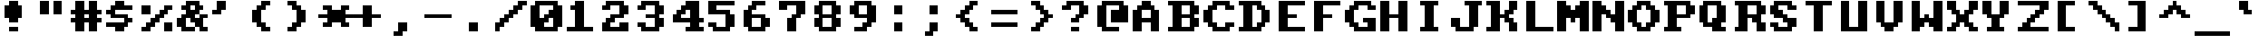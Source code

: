 SplineFontDB: 3.2
FontName: HORIZON1994
FullName: HORIZON1994 Fixed Small (8x8)
FamilyName: HORIZON1994
Weight: Regular
Copyright: Public domain (CC0)
UComments: "2025-10-14: Created with FontForge (http://fontforge.org)"
Version: 1.0
ItalicAngle: 0
UnderlinePosition: -100
UnderlineWidth: 50
Ascent: 875
Descent: 125
InvalidEm: 0
LayerCount: 2
Layer: 0 0 "Back" 1
Layer: 1 0 "Fore" 0
XUID: [1021 303 1807568643 10174232]
OS2Version: 0
OS2_WeightWidthSlopeOnly: 0
OS2_UseTypoMetrics: 1
CreationTime: 1760469718
ModificationTime: 1760469718
OS2TypoAscent: 0
OS2TypoAOffset: 1
OS2TypoDescent: 0
OS2TypoDOffset: 1
OS2TypoLinegap: 0
OS2WinAscent: 0
OS2WinAOffset: 1
OS2WinDescent: 0
OS2WinDOffset: 1
HheadAscent: 0
HheadAOffset: 1
HheadDescent: 0
HheadDOffset: 1
OS2Vendor: 'PfEd'
DEI: 91125
LangName: 1033 "" "" "" "" "" "" "" "Unregistered 'Horizon' trademark was used by STB Systems, Inc. for their graphics cards in the 1990s." "Ville Sundell" "" "Authentic IBM VGA BIOS compatible font from 1994." "" "" "CC0-1.0" "https://creativecommons.org/publicdomain/zero/1.0/"
Encoding: UnicodeFull
UnicodeInterp: none
NameList: AGL For New Fonts
DisplaySize: -48
AntiAlias: 1
FitToEm: 0
BeginChars: 1114112 256

StartChar: asterisk
Encoding: 42 42 0
Width: 1000
Flags: HMW
LayerCount: 2
Fore
SplineSet
625 625 m 1
 625 750 l 1
 875 750 l 1
 875 625 l 1
 750 625 l 1
 750 500 l 1
 1000 500 l 1
 1000 375 l 1
 750 375 l 1
 750 250 l 1
 875 250 l 1
 875 125 l 1
 750 125 l 1
 625 125 l 1
 625 250 l 1
 500 250 l 1
 375 250 l 1
 375 125 l 1
 250 125 l 1
 125 125 l 1
 125 250 l 1
 250 250 l 1
 250 375 l 1
 125 375 l 1
 0 375 l 1
 0 500 l 1
 125 500 l 1
 250 500 l 1
 250 625 l 1
 125 625 l 1
 125 750 l 1
 375 750 l 1
 375 625 l 1
 625 625 l 1
EndSplineSet
EndChar

StartChar: p
Encoding: 112 112 1
Width: 1000
Flags: HMW
LayerCount: 2
Fore
SplineSet
125 500 m 1
 0 500 l 1
 0 625 l 1
 250 625 l 1
 250 500 l 1
 375 500 l 1
 375 625 l 1
 750 625 l 1
 750 500 l 1
 875 500 l 1
 875 250 l 1
 750 250 l 1
 750 125 l 1
 375 125 l 1
 375 0 l 1
 500 0 l 1
 500 -125 l 1
 250 -125 l 1
 0 -125 l 1
 0 0 l 1
 125 0 l 1
 125 500 l 1
625 500 m 1
 375 500 l 1
 375 250 l 1
 625 250 l 1
 625 500 l 1
EndSplineSet
EndChar

StartChar: sun
Encoding: 9788 9788 2
Width: 1000
Flags: HMW
LayerCount: 2
Fore
SplineSet
375 125 m 1
 250 125 l 1
 250 250 l 1
 0 250 l 1
 0 500 l 1
 250 500 l 1
 250 625 l 1
 375 625 l 1
 375 875 l 1
 625 875 l 1
 625 625 l 1
 750 625 l 1
 750 500 l 1
 1000 500 l 1
 1000 250 l 1
 750 250 l 1
 750 125 l 1
 625 125 l 1
 625 -125 l 1
 375 -125 l 1
 375 125 l 1
625 500 m 1
 375 500 l 1
 375 250 l 1
 625 250 l 1
 625 500 l 1
0 875 m 1
 125 875 l 1
 125 750 l 1
 0 750 l 1
 0 875 l 1
1000 875 m 1
 1000 750 l 1
 875 750 l 1
 875 875 l 1
 1000 875 l 1
125 750 m 1
 250 750 l 1
 250 625 l 1
 125 625 l 1
 125 750 l 1
750 750 m 1
 875 750 l 1
 875 625 l 1
 750 625 l 1
 750 750 l 1
250 125 m 1
 250 0 l 1
 125 0 l 1
 125 125 l 1
 250 125 l 1
750 125 m 1
 875 125 l 1
 875 0 l 1
 750 0 l 1
 750 125 l 1
0 0 m 1
 125 0 l 1
 125 -125 l 1
 0 -125 l 1
 0 0 l 1
1000 0 m 1
 1000 -125 l 1
 875 -125 l 1
 875 0 l 1
 1000 0 l 1
EndSplineSet
EndChar

StartChar: sigma
Encoding: 963 963 3
Width: 1000
Flags: HMW
LayerCount: 2
Fore
SplineSet
875 625 m 1
 875 500 l 1
 625 500 l 1
 625 125 l 1
 500 125 l 1
 500 0 l 1
 125 0 l 1
 125 125 l 1
 0 125 l 1
 0 500 l 1
 125 500 l 1
 125 625 l 1
 875 625 l 1
250 500 m 1
 250 125 l 1
 375 125 l 1
 375 500 l 1
 250 500 l 1
EndSplineSet
EndChar

StartChar: u
Encoding: 117 117 4
Width: 1000
Flags: HMW
LayerCount: 2
Fore
SplineSet
0 625 m 1
 250 625 l 1
 250 250 l 1
 250 125 l 1
 500 125 l 1
 500 0 l 1
 125 0 l 1
 125 125 l 1
 0 125 l 1
 0 375 l 1
 0 625 l 1
500 625 m 1
 750 625 l 1
 750 125 l 1
 875 125 l 1
 875 0 l 1
 625 0 l 1
 625 125 l 1
 500 125 l 1
 500 625 l 1
EndSplineSet
EndChar

StartChar: semicolon
Encoding: 59 59 5
Width: 1000
Flags: HMW
LayerCount: 2
Fore
SplineSet
125 0 m 1
 250 0 l 1
 250 125 l 1
 250 250 l 1
 500 250 l 1
 500 125 l 1
 500 0 l 1
 375 0 l 1
 375 -125 l 1
 125 -125 l 1
 125 0 l 1
500 500 m 1
 250 500 l 1
 250 750 l 1
 500 750 l 1
 500 500 l 1
EndSplineSet
EndChar

StartChar: two
Encoding: 50 50 6
Width: 1000
Flags: HMW
LayerCount: 2
Fore
SplineSet
0 625 m 1
 0 750 l 1
 125 750 l 1
 125 875 l 1
 625 875 l 1
 625 750 l 1
 750 750 l 1
 750 500 l 1
 625 500 l 1
 625 375 l 1
 375 375 l 1
 375 250 l 1
 250 250 l 1
 250 125 l 1
 500 125 l 1
 500 250 l 1
 750 250 l 1
 750 0 l 1
 0 0 l 1
 0 250 l 1
 125 250 l 1
 125 375 l 1
 250 375 l 1
 250 500 l 1
 500 500 l 1
 500 750 l 1
 250 750 l 1
 250 625 l 1
 0 625 l 1
EndSplineSet
EndChar

StartChar: diamond
Encoding: 9830 9830 7
Width: 1000
Flags: HMW
LayerCount: 2
Fore
SplineSet
0 500 m 1
 125 500 l 1
 125 625 l 1
 250 625 l 1
 250 750 l 1
 375 750 l 1
 375 875 l 1
 500 875 l 1
 500 750 l 1
 625 750 l 1
 625 625 l 1
 750 625 l 1
 750 500 l 1
 875 500 l 1
 875 375 l 1
 750 375 l 1
 750 250 l 1
 625 250 l 1
 625 125 l 1
 500 125 l 1
 500 0 l 1
 375 0 l 1
 375 125 l 1
 250 125 l 1
 250 250 l 1
 125 250 l 1
 125 375 l 1
 0 375 l 1
 0 500 l 1
EndSplineSet
EndChar

StartChar: SF380000
Encoding: 9562 9562 8
Width: 1000
Flags: HMW
LayerCount: 2
Fore
SplineSet
1000 375 m 1
 1000 250 l 1
 875 250 l 1
 500 250 l 1
 250 250 l 1
 250 375 l 1
 250 500 l 1
 250 875 l 1
 500 875 l 1
 500 500 l 1
 500 375 l 1
 875 375 l 1
 1000 375 l 1
875 625 m 1
 1000 625 l 1
 1000 500 l 1
 625 500 l 1
 625 875 l 1
 875 875 l 1
 875 625 l 1
EndSplineSet
EndChar

StartChar: arrowleft
Encoding: 8592 8592 9
Width: 1000
Flags: HMW
LayerCount: 2
Fore
SplineSet
0 500 m 1
 125 500 l 1
 125 625 l 1
 250 625 l 1
 250 750 l 1
 375 750 l 1
 500 750 l 1
 500 625 l 1
 375 625 l 1
 375 500 l 1
 875 500 l 1
 875 375 l 1
 500 375 l 1
 375 375 l 1
 375 250 l 1
 500 250 l 1
 500 125 l 1
 250 125 l 1
 250 250 l 1
 125 250 l 1
 125 375 l 1
 0 375 l 1
 0 500 l 1
EndSplineSet
EndChar

StartChar: uni00A0
Encoding: 160 160 10
Width: 1000
Flags: MW
LayerCount: 2
EndChar

StartChar: guillemotleft
Encoding: 171 171 11
Width: 1000
Flags: HMW
LayerCount: 2
Fore
SplineSet
0 500 m 1
 125 500 l 1
 125 625 l 1
 250 625 l 1
 250 750 l 1
 375 750 l 1
 500 750 l 1
 500 625 l 1
 375 625 l 1
 375 500 l 1
 250 500 l 1
 250 375 l 1
 375 375 l 1
 375 250 l 1
 500 250 l 1
 500 125 l 1
 250 125 l 1
 250 250 l 1
 125 250 l 1
 125 375 l 1
 0 375 l 1
 0 500 l 1
750 125 m 1
 750 250 l 1
 625 250 l 1
 625 375 l 1
 500 375 l 1
 500 500 l 1
 625 500 l 1
 625 625 l 1
 750 625 l 1
 750 750 l 1
 1000 750 l 1
 1000 625 l 1
 875 625 l 1
 875 500 l 1
 750 500 l 1
 750 375 l 1
 875 375 l 1
 875 250 l 1
 1000 250 l 1
 1000 125 l 1
 875 125 l 1
 750 125 l 1
EndSplineSet
EndChar

StartChar: SF400000
Encoding: 9577 9577 12
Width: 1000
Flags: HMW
LayerCount: 2
Fore
SplineSet
500 500 m 1
 0 500 l 1
 0 625 l 1
 250 625 l 1
 250 875 l 1
 500 875 l 1
 500 500 l 1
1000 375 m 1
 1000 250 l 1
 0 250 l 1
 0 375 l 1
 1000 375 l 1
875 625 m 1
 1000 625 l 1
 1000 500 l 1
 625 500 l 1
 625 875 l 1
 875 875 l 1
 875 625 l 1
EndSplineSet
EndChar

StartChar: bracketleft
Encoding: 91 91 13
Width: 1000
Flags: HMW
LayerCount: 2
Fore
SplineSet
375 125 m 1
 625 125 l 1
 625 0 l 1
 125 0 l 1
 125 875 l 1
 625 875 l 1
 625 750 l 1
 375 750 l 1
 375 125 l 1
EndSplineSet
EndChar

StartChar: i
Encoding: 105 105 14
Width: 1000
Flags: HMW
LayerCount: 2
Fore
SplineSet
625 0 m 1
 125 0 l 1
 125 125 l 1
 250 125 l 1
 250 500 l 1
 125 500 l 1
 125 625 l 1
 500 625 l 1
 500 125 l 1
 625 125 l 1
 625 0 l 1
250 750 m 1
 250 875 l 1
 375 875 l 1
 500 875 l 1
 500 750 l 1
 375 750 l 1
 250 750 l 1
EndSplineSet
EndChar

StartChar: upblock
Encoding: 9600 9600 15
Width: 1000
Flags: HMW
LayerCount: 2
Fore
SplineSet
1000 875 m 1
 1000 375 l 1
 0 375 l 1
 0 875 l 1
 1000 875 l 1
EndSplineSet
EndChar

StartChar: b
Encoding: 98 98 16
Width: 1000
Flags: HMW
LayerCount: 2
Fore
SplineSet
125 125 m 1
 125 750 l 1
 0 750 l 1
 0 875 l 1
 375 875 l 1
 375 500 l 1
 750 500 l 1
 750 375 l 1
 875 375 l 1
 875 125 l 1
 750 125 l 1
 750 0 l 1
 375 0 l 1
 375 125 l 1
 250 125 l 1
 250 0 l 1
 0 0 l 1
 0 125 l 1
 125 125 l 1
375 375 m 1
 375 125 l 1
 625 125 l 1
 625 375 l 1
 375 375 l 1
EndSplineSet
EndChar

StartChar: B
Encoding: 66 66 17
Width: 1000
Flags: HMW
LayerCount: 2
Fore
SplineSet
125 125 m 1
 125 750 l 1
 0 750 l 1
 0 875 l 1
 750 875 l 1
 750 750 l 1
 875 750 l 1
 875 500 l 1
 750 500 l 1
 750 375 l 1
 875 375 l 1
 875 125 l 1
 750 125 l 1
 750 0 l 1
 375 0 l 1
 0 0 l 1
 0 125 l 1
 125 125 l 1
625 750 m 1
 375 750 l 1
 375 500 l 1
 625 500 l 1
 625 750 l 1
375 375 m 1
 375 125 l 1
 625 125 l 1
 625 375 l 1
 375 375 l 1
EndSplineSet
EndChar

StartChar: underscore
Encoding: 95 95 18
Width: 1000
Flags: HMW
LayerCount: 2
Fore
SplineSet
1000 0 m 1
 1000 -125 l 1
 125 -125 l 1
 0 -125 l 1
 0 0 l 1
 125 0 l 1
 1000 0 l 1
EndSplineSet
EndChar

StartChar: egrave
Encoding: 232 232 19
Width: 1000
Flags: HMW
LayerCount: 2
Fore
SplineSet
250 250 m 1
 250 125 l 1
 500 125 l 1
 625 125 l 1
 625 0 l 1
 500 0 l 1
 125 0 l 1
 125 125 l 1
 0 125 l 1
 0 375 l 1
 0 500 l 1
 125 500 l 1
 125 625 l 1
 625 625 l 1
 625 500 l 1
 750 500 l 1
 750 250 l 1
 625 250 l 1
 250 250 l 1
250 500 m 1
 250 375 l 1
 375 375 l 1
 500 375 l 1
 500 500 l 1
 375 500 l 1
 250 500 l 1
375 875 m 1
 375 750 l 1
 125 750 l 1
 0 750 l 1
 0 875 l 1
 125 875 l 1
 375 875 l 1
EndSplineSet
EndChar

StartChar: equivalence
Encoding: 8801 8801 20
Width: 1000
Flags: HMW
LayerCount: 2
Fore
SplineSet
750 750 m 1
 750 625 l 1
 0 625 l 1
 0 750 l 1
 750 750 l 1
0 375 m 1
 0 500 l 1
 750 500 l 1
 750 375 l 1
 0 375 l 1
750 250 m 1
 750 125 l 1
 375 125 l 1
 0 125 l 1
 0 250 l 1
 125 250 l 1
 750 250 l 1
EndSplineSet
EndChar

StartChar: phi
Encoding: 966 966 21
Width: 1000
Flags: HMW
LayerCount: 2
Fore
SplineSet
875 750 m 1
 750 750 l 1
 750 625 l 1
 875 625 l 1
 875 500 l 1
 1000 500 l 1
 1000 250 l 1
 875 250 l 1
 875 125 l 1
 375 125 l 1
 375 0 l 1
 250 0 l 1
 250 -125 l 1
 0 -125 l 1
 0 0 l 1
 125 0 l 1
 125 250 l 1
 0 250 l 1
 0 500 l 1
 125 500 l 1
 125 625 l 1
 500 625 l 1
 500 750 l 1
 625 750 l 1
 625 875 l 1
 875 875 l 1
 875 750 l 1
250 500 m 1
 250 250 l 1
 375 250 l 1
 375 500 l 1
 250 500 l 1
750 375 m 1
 750 500 l 1
 625 500 l 1
 625 375 l 1
 625 250 l 1
 750 250 l 1
 750 375 l 1
EndSplineSet
EndChar

StartChar: x
Encoding: 120 120 22
Width: 1000
Flags: HMW
LayerCount: 2
Fore
SplineSet
125 125 m 1
 125 250 l 1
 250 250 l 1
 250 375 l 1
 125 375 l 1
 125 500 l 1
 0 500 l 1
 0 625 l 1
 250 625 l 1
 250 500 l 1
 375 500 l 1
 375 375 l 1
 500 375 l 1
 500 500 l 1
 625 500 l 1
 625 625 l 1
 875 625 l 1
 875 500 l 1
 750 500 l 1
 750 375 l 1
 625 375 l 1
 625 250 l 1
 750 250 l 1
 750 125 l 1
 875 125 l 1
 875 0 l 1
 625 0 l 1
 625 125 l 1
 500 125 l 1
 500 250 l 1
 375 250 l 1
 375 125 l 1
 250 125 l 1
 250 0 l 1
 0 0 l 1
 0 125 l 1
 125 125 l 1
EndSplineSet
EndChar

StartChar: filledrect
Encoding: 9644 9644 23
Width: 1000
Flags: HMW
LayerCount: 2
Fore
SplineSet
875 375 m 1
 875 0 l 1
 125 0 l 1
 125 375 l 1
 875 375 l 1
EndSplineSet
EndChar

StartChar: comma
Encoding: 44 44 24
Width: 1000
Flags: HMW
LayerCount: 2
Fore
SplineSet
125 0 m 1
 250 0 l 1
 250 125 l 1
 250 250 l 1
 500 250 l 1
 500 125 l 1
 500 0 l 1
 375 0 l 1
 375 -125 l 1
 125 -125 l 1
 125 0 l 1
EndSplineSet
EndChar

StartChar: nine
Encoding: 57 57 25
Width: 1000
Flags: HMW
LayerCount: 2
Fore
SplineSet
125 375 m 1
 125 500 l 1
 0 500 l 1
 0 625 l 1
 0 750 l 1
 125 750 l 1
 125 875 l 1
 625 875 l 1
 625 750 l 1
 750 750 l 1
 750 250 l 1
 625 250 l 1
 625 125 l 1
 500 125 l 1
 500 0 l 1
 125 0 l 1
 125 125 l 1
 375 125 l 1
 375 250 l 1
 500 250 l 1
 500 375 l 1
 125 375 l 1
500 750 m 1
 250 750 l 1
 250 500 l 1
 500 500 l 1
 500 750 l 1
EndSplineSet
EndChar

StartChar: onequarter
Encoding: 188 188 26
Width: 1000
Flags: HMW
LayerCount: 2
Fore
SplineSet
500 250 m 1
 625 250 l 1
 625 375 l 1
 750 375 l 1
 750 500 l 1
 875 500 l 1
 1000 500 l 1
 1000 -125 l 1
 750 -125 l 1
 750 0 l 1
 500 0 l 1
 500 125 l 1
 500 250 l 1
250 375 m 1
 375 375 l 1
 375 500 l 1
 500 500 l 1
 500 625 l 1
 625 625 l 1
 625 750 l 1
 750 750 l 1
 750 875 l 1
 875 875 l 1
 1000 875 l 1
 1000 750 l 1
 875 750 l 1
 875 625 l 1
 750 625 l 1
 750 500 l 1
 625 500 l 1
 625 375 l 1
 500 375 l 1
 500 250 l 1
 375 250 l 1
 375 125 l 1
 250 125 l 1
 250 0 l 1
 125 0 l 1
 0 0 l 1
 0 125 l 1
 125 125 l 1
 125 250 l 1
 250 250 l 1
 250 375 l 1
250 375 m 1
 0 375 l 1
 0 750 l 1
 0 875 l 1
 250 875 l 1
 250 750 l 1
 250 375 l 1
EndSplineSet
EndChar

StartChar: arrowright
Encoding: 8594 8594 27
Width: 1000
Flags: HMW
LayerCount: 2
Fore
SplineSet
0 500 m 1
 500 500 l 1
 500 625 l 1
 375 625 l 1
 375 750 l 1
 500 750 l 1
 625 750 l 1
 625 625 l 1
 750 625 l 1
 750 500 l 1
 875 500 l 1
 875 375 l 1
 750 375 l 1
 750 250 l 1
 625 250 l 1
 625 125 l 1
 375 125 l 1
 375 250 l 1
 500 250 l 1
 500 375 l 1
 375 375 l 1
 0 375 l 1
 0 500 l 1
EndSplineSet
EndChar

StartChar: SF200000
Encoding: 9570 9570 28
Width: 1000
Flags: HMW
LayerCount: 2
Fore
SplineSet
0 250 m 1
 0 375 l 1
 250 375 l 1
 250 875 l 1
 500 875 l 1
 500 -125 l 1
 250 -125 l 1
 250 250 l 1
 0 250 l 1
625 875 m 1
 875 875 l 1
 875 0 l 1
 875 -125 l 1
 625 -125 l 1
 625 0 l 1
 625 875 l 1
EndSplineSet
EndChar

StartChar: cent
Encoding: 162 162 29
Width: 1000
Flags: HMW
LayerCount: 2
Fore
SplineSet
375 500 m 1
 250 500 l 1
 250 250 l 1
 625 250 l 1
 875 250 l 1
 875 125 l 1
 625 125 l 1
 625 -125 l 1
 375 -125 l 1
 375 125 l 1
 125 125 l 1
 125 250 l 1
 0 250 l 1
 0 500 l 1
 125 500 l 1
 125 625 l 1
 375 625 l 1
 375 750 l 1
 375 875 l 1
 625 875 l 1
 625 625 l 1
 875 625 l 1
 875 500 l 1
 375 500 l 1
EndSplineSet
EndChar

StartChar: section
Encoding: 167 167 30
Width: 1000
Flags: HMW
LayerCount: 2
Fore
SplineSet
1000 625 m 1
 750 625 l 1
 750 750 l 1
 500 750 l 1
 375 750 l 1
 375 625 l 1
 500 625 l 1
 625 625 l 1
 625 500 l 1
 750 500 l 1
 750 250 l 1
 625 250 l 1
 625 125 l 1
 750 125 l 1
 750 0 l 1
 625 0 l 1
 625 -125 l 1
 500 -125 l 1
 125 -125 l 1
 125 0 l 1
 0 0 l 1
 0 125 l 1
 250 125 l 1
 250 250 l 1
 125 250 l 1
 125 500 l 1
 250 500 l 1
 250 625 l 1
 125 625 l 1
 125 750 l 1
 250 750 l 1
 250 875 l 1
 375 875 l 1
 875 875 l 1
 875 750 l 1
 1000 750 l 1
 1000 625 l 1
375 125 m 1
 250 125 l 1
 250 0 l 1
 375 0 l 1
 500 0 l 1
 500 125 l 1
 375 125 l 1
375 375 m 1
 375 250 l 1
 500 250 l 1
 500 375 l 1
 500 500 l 1
 375 500 l 1
 375 375 l 1
EndSplineSet
EndChar

StartChar: Ccedilla
Encoding: 199 199 31
Width: 1000
Flags: HMW
LayerCount: 2
Fore
SplineSet
250 375 m 1
 500 375 l 1
 500 500 l 1
 750 500 l 1
 750 375 l 1
 625 375 l 1
 625 125 l 1
 750 125 l 1
 750 0 l 1
 625 0 l 1
 625 -125 l 1
 125 -125 l 1
 125 0 l 1
 500 0 l 1
 500 125 l 1
 375 125 l 1
 375 250 l 1
 125 250 l 1
 125 375 l 1
 0 375 l 1
 0 500 l 1
 0 750 l 1
 125 750 l 1
 125 875 l 1
 625 875 l 1
 625 750 l 1
 750 750 l 1
 750 625 l 1
 500 625 l 1
 500 750 l 1
 250 750 l 1
 250 375 l 1
EndSplineSet
EndChar

StartChar: degree
Encoding: 176 176 32
Width: 1000
Flags: HMW
LayerCount: 2
Fore
SplineSet
250 500 m 1
 125 500 l 1
 125 750 l 1
 250 750 l 1
 250 875 l 1
 625 875 l 1
 625 750 l 1
 750 750 l 1
 750 500 l 1
 625 500 l 1
 625 375 l 1
 500 375 l 1
 250 375 l 1
 250 500 l 1
375 500 m 1
 500 500 l 1
 500 625 l 1
 500 750 l 1
 375 750 l 1
 375 625 l 1
 375 500 l 1
EndSplineSet
EndChar

StartChar: SF510000
Encoding: 9554 9554 33
Width: 1000
Flags: HMW
LayerCount: 2
Fore
SplineSet
1000 625 m 1
 1000 500 l 1
 625 500 l 1
 625 375 l 1
 1000 375 l 1
 1000 250 l 1
 750 250 l 1
 625 250 l 1
 625 0 l 1
 625 -125 l 1
 375 -125 l 1
 375 125 l 1
 375 500 l 1
 375 625 l 1
 750 625 l 1
 1000 625 l 1
EndSplineSet
EndChar

StartChar: block
Encoding: 9608 9608 34
Width: 1000
Flags: HMW
LayerCount: 2
Fore
SplineSet
1000 0 m 1
 1000 -125 l 1
 375 -125 l 1
 0 -125 l 1
 0 875 l 1
 375 875 l 1
 875 875 l 1
 1000 875 l 1
 1000 375 l 1
 1000 0 l 1
EndSplineSet
EndChar

StartChar: oacute
Encoding: 243 243 35
Width: 1000
Flags: HMW
LayerCount: 2
Fore
SplineSet
625 0 m 1
 125 0 l 1
 125 125 l 1
 0 125 l 1
 0 375 l 1
 125 375 l 1
 125 500 l 1
 625 500 l 1
 625 375 l 1
 750 375 l 1
 750 125 l 1
 625 125 l 1
 625 0 l 1
500 375 m 1
 250 375 l 1
 250 125 l 1
 500 125 l 1
 500 375 l 1
750 750 m 1
 750 625 l 1
 500 625 l 1
 375 625 l 1
 375 750 l 1
 500 750 l 1
 750 750 l 1
EndSplineSet
EndChar

StartChar: ntilde
Encoding: 241 241 36
Width: 1000
Flags: HMW
LayerCount: 2
Fore
SplineSet
0 500 m 1
 625 500 l 1
 625 375 l 1
 750 375 l 1
 750 0 l 1
 500 0 l 1
 500 375 l 1
 250 375 l 1
 250 0 l 1
 125 0 l 1
 0 0 l 1
 0 250 l 1
 0 500 l 1
500 750 m 1
 625 750 l 1
 625 625 l 1
 500 625 l 1
 0 625 l 1
 0 750 l 1
 500 750 l 1
EndSplineSet
EndChar

StartChar: SF470000
Encoding: 9572 9572 37
Width: 1000
Flags: HMW
LayerCount: 2
Fore
SplineSet
1000 375 m 1
 1000 250 l 1
 625 250 l 1
 625 -125 l 1
 375 -125 l 1
 375 250 l 1
 0 250 l 1
 0 375 l 1
 1000 375 l 1
1000 625 m 1
 1000 500 l 1
 0 500 l 1
 0 625 l 1
 1000 625 l 1
EndSplineSet
EndChar

StartChar: arrowupdn
Encoding: 8597 8597 38
Width: 1000
Flags: HMW
LayerCount: 2
Fore
SplineSet
375 875 m 1
 625 875 l 1
 625 750 l 1
 750 750 l 1
 750 625 l 1
 875 625 l 1
 875 500 l 1
 625 500 l 1
 625 250 l 1
 875 250 l 1
 875 125 l 1
 750 125 l 1
 750 0 l 1
 625 0 l 1
 625 -125 l 1
 375 -125 l 1
 375 0 l 1
 250 0 l 1
 250 125 l 1
 125 125 l 1
 125 250 l 1
 250 250 l 1
 375 250 l 1
 375 500 l 1
 250 500 l 1
 125 500 l 1
 125 625 l 1
 250 625 l 1
 250 750 l 1
 375 750 l 1
 375 875 l 1
EndSplineSet
EndChar

StartChar: exclamdown
Encoding: 161 161 39
Width: 1000
Flags: HMW
LayerCount: 2
Fore
SplineSet
375 500 m 1
 625 500 l 1
 625 0 l 1
 375 0 l 1
 375 500 l 1
625 875 m 1
 625 625 l 1
 375 625 l 1
 375 875 l 1
 625 875 l 1
EndSplineSet
EndChar

StartChar: l
Encoding: 108 108 40
Width: 1000
Flags: HMW
LayerCount: 2
Fore
SplineSet
625 0 m 1
 125 0 l 1
 125 125 l 1
 250 125 l 1
 250 750 l 1
 125 750 l 1
 125 875 l 1
 500 875 l 1
 500 125 l 1
 625 125 l 1
 625 0 l 1
EndSplineSet
EndChar

StartChar: SF240000
Encoding: 9553 9553 41
Width: 1000
Flags: HMW
LayerCount: 2
Fore
SplineSet
250 875 m 1
 500 875 l 1
 500 -125 l 1
 250 -125 l 1
 250 875 l 1
625 875 m 1
 875 875 l 1
 875 0 l 1
 875 -125 l 1
 625 -125 l 1
 625 0 l 1
 625 875 l 1
EndSplineSet
EndChar

StartChar: parenleft
Encoding: 40 40 42
Width: 1000
Flags: HMW
LayerCount: 2
Fore
SplineSet
375 500 m 1
 375 250 l 1
 500 250 l 1
 500 125 l 1
 625 125 l 1
 625 0 l 1
 375 0 l 1
 375 125 l 1
 250 125 l 1
 250 250 l 1
 125 250 l 1
 125 500 l 1
 125 625 l 1
 250 625 l 1
 250 750 l 1
 375 750 l 1
 375 875 l 1
 500 875 l 1
 625 875 l 1
 625 750 l 1
 500 750 l 1
 500 625 l 1
 375 625 l 1
 375 500 l 1
EndSplineSet
EndChar

StartChar: R
Encoding: 82 82 43
Width: 1000
Flags: HMW
LayerCount: 2
Fore
SplineSet
125 125 m 1
 125 750 l 1
 0 750 l 1
 0 875 l 1
 750 875 l 1
 750 750 l 1
 875 750 l 1
 875 500 l 1
 750 500 l 1
 750 250 l 1
 875 250 l 1
 875 0 l 1
 625 0 l 1
 625 250 l 1
 500 250 l 1
 500 375 l 1
 375 375 l 1
 375 0 l 1
 0 0 l 1
 0 125 l 1
 125 125 l 1
625 750 m 1
 375 750 l 1
 375 500 l 1
 625 500 l 1
 625 750 l 1
EndSplineSet
EndChar

StartChar: parenright
Encoding: 41 41 44
Width: 1000
Flags: HMW
LayerCount: 2
Fore
SplineSet
375 875 m 1
 375 750 l 1
 500 750 l 1
 500 625 l 1
 625 625 l 1
 625 250 l 1
 500 250 l 1
 500 125 l 1
 375 125 l 1
 375 0 l 1
 125 0 l 1
 125 125 l 1
 250 125 l 1
 250 250 l 1
 375 250 l 1
 375 625 l 1
 250 625 l 1
 250 750 l 1
 125 750 l 1
 125 875 l 1
 375 875 l 1
EndSplineSet
EndChar

StartChar: S
Encoding: 83 83 45
Width: 1000
Flags: HMW
LayerCount: 2
Fore
SplineSet
500 250 m 1
 375 250 l 1
 375 375 l 1
 125 375 l 1
 125 500 l 1
 0 500 l 1
 0 750 l 1
 125 750 l 1
 125 875 l 1
 250 875 l 1
 625 875 l 1
 625 750 l 1
 750 750 l 1
 750 625 l 1
 625 625 l 1
 500 625 l 1
 500 750 l 1
 375 750 l 1
 250 750 l 1
 250 625 l 1
 375 625 l 1
 375 500 l 1
 500 500 l 1
 500 375 l 1
 750 375 l 1
 750 125 l 1
 625 125 l 1
 625 0 l 1
 125 0 l 1
 125 125 l 1
 0 125 l 1
 0 250 l 1
 250 250 l 1
 250 125 l 1
 500 125 l 1
 500 250 l 1
EndSplineSet
EndChar

StartChar: ampersand
Encoding: 38 38 46
Width: 1000
Flags: HMW
LayerCount: 2
Fore
SplineSet
625 500 m 1
 500 500 l 1
 500 375 l 1
 625 375 l 1
 625 500 l 1
 750 500 l 1
 875 500 l 1
 875 375 l 1
 750 375 l 1
 750 250 l 1
 750 125 l 1
 875 125 l 1
 875 0 l 1
 625 0 l 1
 625 125 l 1
 500 125 l 1
 500 250 l 1
 375 250 l 1
 375 375 l 1
 250 375 l 1
 250 250 l 1
 250 125 l 1
 500 125 l 1
 500 0 l 1
 250 0 l 1
 125 0 l 1
 125 125 l 1
 0 125 l 1
 0 375 l 1
 125 375 l 1
 125 500 l 1
 250 500 l 1
 250 625 l 1
 125 625 l 1
 125 750 l 1
 250 750 l 1
 250 875 l 1
 625 875 l 1
 625 750 l 1
 750 750 l 1
 750 625 l 1
 625 625 l 1
 625 500 l 1
500 625 m 1
 500 750 l 1
 375 750 l 1
 375 625 l 1
 500 625 l 1
EndSplineSet
EndChar

StartChar: ydieresis
Encoding: 255 255 47
Width: 1000
Flags: HMW
LayerCount: 2
Fore
SplineSet
125 125 m 1
 125 250 l 1
 0 250 l 1
 0 500 l 1
 250 500 l 1
 250 250 l 1
 500 250 l 1
 500 500 l 1
 750 500 l 1
 750 0 l 1
 625 0 l 1
 625 -125 l 1
 500 -125 l 1
 0 -125 l 1
 0 0 l 1
 500 0 l 1
 500 125 l 1
 125 125 l 1
125 750 m 1
 250 750 l 1
 250 625 l 1
 125 625 l 1
 0 625 l 1
 0 750 l 1
 125 750 l 1
750 750 m 1
 750 625 l 1
 625 625 l 1
 500 625 l 1
 500 750 l 1
 625 750 l 1
 750 750 l 1
EndSplineSet
EndChar

StartChar: A
Encoding: 65 65 48
Width: 1000
Flags: HMW
LayerCount: 2
Fore
SplineSet
375 875 m 1
 500 875 l 1
 500 750 l 1
 625 750 l 1
 625 625 l 1
 750 625 l 1
 750 500 l 1
 750 0 l 1
 500 0 l 1
 500 250 l 1
 250 250 l 1
 250 125 l 1
 250 0 l 1
 0 0 l 1
 0 125 l 1
 0 500 l 1
 0 625 l 1
 125 625 l 1
 125 750 l 1
 250 750 l 1
 250 875 l 1
 375 875 l 1
250 375 m 1
 500 375 l 1
 500 625 l 1
 250 625 l 1
 250 375 l 1
EndSplineSet
EndChar

StartChar: SF250000
Encoding: 9559 9559 49
Width: 1000
Flags: HMW
LayerCount: 2
Fore
SplineSet
625 500 m 1
 0 500 l 1
 0 625 l 1
 875 625 l 1
 875 -125 l 1
 625 -125 l 1
 625 500 l 1
500 375 m 1
 500 -125 l 1
 250 -125 l 1
 250 250 l 1
 0 250 l 1
 0 375 l 1
 500 375 l 1
EndSplineSet
EndChar

StartChar: arrowdown
Encoding: 8595 8595 50
Width: 1000
Flags: HMW
LayerCount: 2
Fore
SplineSet
250 375 m 1
 375 375 l 1
 375 875 l 1
 625 875 l 1
 625 375 l 1
 875 375 l 1
 875 250 l 1
 750 250 l 1
 750 125 l 1
 625 125 l 1
 625 0 l 1
 375 0 l 1
 375 125 l 1
 250 125 l 1
 250 250 l 1
 125 250 l 1
 125 375 l 1
 250 375 l 1
EndSplineSet
EndChar

StartChar: adieresis
Encoding: 228 228 51
Width: 1000
Flags: HMW
LayerCount: 2
Fore
SplineSet
875 0 m 1
 125 0 l 1
 125 125 l 1
 0 125 l 1
 0 250 l 1
 125 250 l 1
 125 375 l 1
 500 375 l 1
 500 500 l 1
 125 500 l 1
 125 625 l 1
 375 625 l 1
 625 625 l 1
 625 500 l 1
 750 500 l 1
 750 125 l 1
 875 125 l 1
 875 0 l 1
500 250 m 1
 250 250 l 1
 250 125 l 1
 500 125 l 1
 500 250 l 1
125 750 m 1
 0 750 l 1
 0 875 l 1
 125 875 l 1
 250 875 l 1
 250 750 l 1
 125 750 l 1
750 750 m 1
 500 750 l 1
 500 875 l 1
 750 875 l 1
 750 750 l 1
EndSplineSet
EndChar

StartChar: w
Encoding: 119 119 52
Width: 1000
Flags: HMW
LayerCount: 2
Fore
SplineSet
875 125 m 1
 750 125 l 1
 750 0 l 1
 500 0 l 1
 500 125 l 1
 375 125 l 1
 375 0 l 1
 125 0 l 1
 125 125 l 1
 0 125 l 1
 0 625 l 1
 250 625 l 1
 250 375 l 1
 375 375 l 1
 375 500 l 1
 500 500 l 1
 500 375 l 1
 625 375 l 1
 625 625 l 1
 875 625 l 1
 875 125 l 1
EndSplineSet
EndChar

StartChar: sterling
Encoding: 163 163 53
Width: 1000
Flags: HMW
LayerCount: 2
Fore
SplineSet
750 625 m 1
 750 500 l 1
 625 500 l 1
 625 625 l 1
 500 625 l 1
 500 750 l 1
 375 750 l 1
 375 500 l 1
 500 500 l 1
 500 375 l 1
 375 375 l 1
 375 250 l 1
 375 125 l 1
 625 125 l 1
 625 250 l 1
 875 250 l 1
 875 125 l 1
 750 125 l 1
 750 0 l 1
 0 0 l 1
 0 250 l 1
 125 250 l 1
 125 375 l 1
 0 375 l 1
 0 500 l 1
 125 500 l 1
 125 750 l 1
 250 750 l 1
 250 875 l 1
 625 875 l 1
 625 750 l 1
 750 750 l 1
 750 625 l 1
EndSplineSet
EndChar

StartChar: g
Encoding: 103 103 54
Width: 1000
Flags: HMW
LayerCount: 2
Fore
SplineSet
125 125 m 1
 125 250 l 1
 0 250 l 1
 0 375 l 1
 0 500 l 1
 125 500 l 1
 125 625 l 1
 500 625 l 1
 500 500 l 1
 375 500 l 1
 250 500 l 1
 250 250 l 1
 375 250 l 1
 500 250 l 1
 500 375 l 1
 500 500 l 1
 625 500 l 1
 625 625 l 1
 750 625 l 1
 875 625 l 1
 875 500 l 1
 750 500 l 1
 750 0 l 1
 625 0 l 1
 625 -125 l 1
 0 -125 l 1
 0 0 l 1
 500 0 l 1
 500 125 l 1
 125 125 l 1
EndSplineSet
EndChar

StartChar: ordfeminine
Encoding: 170 170 55
Width: 1000
Flags: HMW
LayerCount: 2
Fore
SplineSet
250 500 m 1
 125 500 l 1
 125 750 l 1
 250 750 l 1
 250 875 l 1
 750 875 l 1
 750 500 l 1
 875 500 l 1
 875 375 l 1
 250 375 l 1
 250 500 l 1
500 625 m 1
 500 750 l 1
 375 750 l 1
 375 625 l 1
 375 500 l 1
 500 500 l 1
 500 625 l 1
875 250 m 1
 875 125 l 1
 125 125 l 1
 125 250 l 1
 875 250 l 1
EndSplineSet
EndChar

StartChar: SF370000
Encoding: 9567 9567 56
Width: 1000
Flags: HMW
LayerCount: 2
Fore
SplineSet
625 875 m 1
 875 875 l 1
 875 375 l 1
 1000 375 l 1
 1000 250 l 1
 875 250 l 1
 875 -125 l 1
 625 -125 l 1
 625 875 l 1
250 875 m 1
 500 875 l 1
 500 -125 l 1
 250 -125 l 1
 250 875 l 1
EndSplineSet
EndChar

StartChar: delta
Encoding: 948 948 57
Width: 1000
Flags: HMW
LayerCount: 2
Fore
SplineSet
750 875 m 1
 750 750 l 1
 500 750 l 1
 500 625 l 1
 625 625 l 1
 625 500 l 1
 750 500 l 1
 750 125 l 1
 625 125 l 1
 625 0 l 1
 125 0 l 1
 125 125 l 1
 0 125 l 1
 0 375 l 1
 125 375 l 1
 125 500 l 1
 375 500 l 1
 375 625 l 1
 250 625 l 1
 250 750 l 1
 375 750 l 1
 375 875 l 1
 750 875 l 1
250 375 m 1
 250 125 l 1
 500 125 l 1
 500 375 l 1
 250 375 l 1
EndSplineSet
EndChar

StartChar: musicalnote
Encoding: 9834 9834 58
Width: 1000
Flags: HMW
LayerCount: 2
Fore
SplineSet
500 500 m 1
 500 0 l 1
 375 0 l 1
 375 -125 l 1
 0 -125 l 1
 0 125 l 1
 125 125 l 1
 125 250 l 1
 250 250 l 1
 250 875 l 1
 1000 875 l 1
 1000 500 l 1
 500 500 l 1
625 750 m 1
 500 750 l 1
 500 625 l 1
 625 625 l 1
 750 625 l 1
 750 750 l 1
 625 750 l 1
EndSplineSet
EndChar

StartChar: bar
Encoding: 124 124 59
Width: 1000
Flags: HMW
LayerCount: 2
Fore
SplineSet
375 500 m 1
 375 875 l 1
 625 875 l 1
 625 500 l 1
 375 500 l 1
375 375 m 1
 625 375 l 1
 625 0 l 1
 375 0 l 1
 375 375 l 1
EndSplineSet
EndChar

StartChar: question
Encoding: 63 63 60
Width: 1000
Flags: HMW
LayerCount: 2
Fore
SplineSet
250 375 m 1
 375 375 l 1
 375 500 l 1
 500 500 l 1
 500 750 l 1
 250 750 l 1
 250 625 l 1
 0 625 l 1
 0 750 l 1
 125 750 l 1
 125 875 l 1
 250 875 l 1
 625 875 l 1
 625 750 l 1
 750 750 l 1
 750 625 l 1
 750 500 l 1
 625 500 l 1
 625 375 l 1
 500 375 l 1
 500 250 l 1
 375 250 l 1
 250 250 l 1
 250 375 l 1
250 125 m 1
 500 125 l 1
 500 0 l 1
 250 0 l 1
 250 125 l 1
EndSplineSet
EndChar

StartChar: t
Encoding: 116 116 61
Width: 1000
Flags: HMW
LayerCount: 2
Fore
SplineSet
500 500 m 1
 500 125 l 1
 625 125 l 1
 625 0 l 1
 375 0 l 1
 375 125 l 1
 250 125 l 1
 250 500 l 1
 125 500 l 1
 125 625 l 1
 250 625 l 1
 250 750 l 1
 375 750 l 1
 375 875 l 1
 500 875 l 1
 500 625 l 1
 750 625 l 1
 750 500 l 1
 500 500 l 1
750 125 m 1
 625 125 l 1
 625 250 l 1
 750 250 l 1
 750 125 l 1
EndSplineSet
EndChar

StartChar: Phi
Encoding: 934 934 62
Width: 1000
Flags: HMW
LayerCount: 2
Fore
SplineSet
125 125 m 1
 125 250 l 1
 0 250 l 1
 0 500 l 1
 125 500 l 1
 125 625 l 1
 250 625 l 1
 250 750 l 1
 0 750 l 1
 0 875 l 1
 750 875 l 1
 750 750 l 1
 500 750 l 1
 500 625 l 1
 625 625 l 1
 625 500 l 1
 750 500 l 1
 750 250 l 1
 625 250 l 1
 625 125 l 1
 500 125 l 1
 500 0 l 1
 750 0 l 1
 750 -125 l 1
 0 -125 l 1
 0 0 l 1
 250 0 l 1
 250 125 l 1
 125 125 l 1
250 500 m 1
 250 250 l 1
 500 250 l 1
 500 500 l 1
 250 500 l 1
EndSplineSet
EndChar

StartChar: h
Encoding: 104 104 63
Width: 1000
Flags: HMW
LayerCount: 2
Fore
SplineSet
375 875 m 1
 375 500 l 1
 500 500 l 1
 500 375 l 1
 375 375 l 1
 375 0 l 1
 0 0 l 1
 0 125 l 1
 125 125 l 1
 125 625 l 1
 125 750 l 1
 0 750 l 1
 0 875 l 1
 375 875 l 1
625 500 m 1
 500 500 l 1
 500 625 l 1
 750 625 l 1
 750 500 l 1
 875 500 l 1
 875 0 l 1
 625 0 l 1
 625 250 l 1
 625 500 l 1
EndSplineSet
EndChar

StartChar: SF270000
Encoding: 9564 9564 64
Width: 1000
Flags: HMW
LayerCount: 2
Fore
SplineSet
625 875 m 1
 875 875 l 1
 875 250 l 1
 0 250 l 1
 0 375 l 1
 250 375 l 1
 250 875 l 1
 500 875 l 1
 500 375 l 1
 625 375 l 1
 625 875 l 1
EndSplineSet
EndChar

StartChar: florin
Encoding: 402 402 65
Width: 1000
Flags: HMW
LayerCount: 2
Fore
SplineSet
1000 625 m 1
 750 625 l 1
 750 750 l 1
 625 750 l 1
 625 500 l 1
 750 500 l 1
 750 375 l 1
 625 375 l 1
 625 125 l 1
 625 0 l 1
 500 0 l 1
 500 -125 l 1
 125 -125 l 1
 125 0 l 1
 0 0 l 1
 0 125 l 1
 250 125 l 1
 250 0 l 1
 375 0 l 1
 375 375 l 1
 250 375 l 1
 250 500 l 1
 375 500 l 1
 375 750 l 1
 500 750 l 1
 500 875 l 1
 625 875 l 1
 875 875 l 1
 875 750 l 1
 1000 750 l 1
 1000 625 l 1
EndSplineSet
EndChar

StartChar: less
Encoding: 60 60 66
Width: 1000
Flags: HMW
LayerCount: 2
Fore
SplineSet
375 875 m 1
 625 875 l 1
 625 750 l 1
 500 750 l 1
 500 625 l 1
 375 625 l 1
 375 500 l 1
 250 500 l 1
 250 375 l 1
 375 375 l 1
 375 250 l 1
 500 250 l 1
 500 125 l 1
 625 125 l 1
 625 0 l 1
 375 0 l 1
 375 125 l 1
 250 125 l 1
 250 250 l 1
 125 250 l 1
 125 375 l 1
 0 375 l 1
 0 500 l 1
 125 500 l 1
 125 625 l 1
 250 625 l 1
 250 750 l 1
 375 750 l 1
 375 875 l 1
EndSplineSet
EndChar

StartChar: invcircle
Encoding: 9689 9689 67
Width: 1000
Flags: HMW
LayerCount: 2
Fore
SplineSet
1000 0 m 1
 1000 -125 l 1
 375 -125 l 1
 0 -125 l 1
 0 875 l 1
 375 875 l 1
 875 875 l 1
 1000 875 l 1
 1000 375 l 1
 1000 0 l 1
125 625 m 1
 125 125 l 1
 250 125 l 1
 250 0 l 1
 750 0 l 1
 750 125 l 1
 875 125 l 1
 875 625 l 1
 750 625 l 1
 750 750 l 1
 250 750 l 1
 250 625 l 1
 125 625 l 1
625 625 m 1
 625 500 l 1
 750 500 l 1
 750 250 l 1
 625 250 l 1
 625 125 l 1
 375 125 l 1
 375 250 l 1
 250 250 l 1
 250 375 l 1
 250 500 l 1
 375 500 l 1
 375 625 l 1
 625 625 l 1
EndSplineSet
EndChar

StartChar: q
Encoding: 113 113 68
Width: 1000
Flags: HMW
LayerCount: 2
Fore
SplineSet
125 125 m 1
 125 250 l 1
 0 250 l 1
 0 500 l 1
 125 500 l 1
 125 625 l 1
 375 625 l 1
 500 625 l 1
 500 500 l 1
 375 500 l 1
 250 500 l 1
 250 250 l 1
 375 250 l 1
 500 250 l 1
 500 375 l 1
 500 500 l 1
 625 500 l 1
 625 625 l 1
 750 625 l 1
 875 625 l 1
 875 500 l 1
 750 500 l 1
 750 0 l 1
 875 0 l 1
 875 -125 l 1
 375 -125 l 1
 375 0 l 1
 500 0 l 1
 500 125 l 1
 125 125 l 1
EndSplineSet
EndChar

StartChar: Sigma
Encoding: 931 931 69
Width: 1000
Flags: HMW
LayerCount: 2
Fore
SplineSet
750 875 m 1
 750 625 l 1
 500 625 l 1
 500 750 l 1
 250 750 l 1
 250 625 l 1
 375 625 l 1
 375 500 l 1
 500 500 l 1
 500 375 l 1
 375 375 l 1
 375 250 l 1
 250 250 l 1
 250 125 l 1
 375 125 l 1
 500 125 l 1
 500 250 l 1
 625 250 l 1
 750 250 l 1
 750 0 l 1
 625 0 l 1
 375 0 l 1
 0 0 l 1
 0 125 l 1
 0 250 l 1
 125 250 l 1
 125 375 l 1
 250 375 l 1
 250 500 l 1
 125 500 l 1
 125 625 l 1
 0 625 l 1
 0 750 l 1
 0 875 l 1
 750 875 l 1
EndSplineSet
EndChar

StartChar: germandbls
Encoding: 223 223 70
Width: 1000
Flags: HMW
LayerCount: 2
Fore
SplineSet
250 125 m 1
 250 -125 l 1
 0 -125 l 1
 0 625 l 1
 125 625 l 1
 125 750 l 1
 625 750 l 1
 625 625 l 1
 750 625 l 1
 750 500 l 1
 625 500 l 1
 625 375 l 1
 750 375 l 1
 750 250 l 1
 625 250 l 1
 625 125 l 1
 250 125 l 1
375 375 m 1
 250 375 l 1
 250 250 l 1
 375 250 l 1
 500 250 l 1
 500 375 l 1
 375 375 l 1
500 625 m 1
 250 625 l 1
 250 500 l 1
 500 500 l 1
 500 625 l 1
EndSplineSet
EndChar

StartChar: SF520000
Encoding: 9555 9555 71
Width: 1000
Flags: HMW
LayerCount: 2
Fore
SplineSet
250 375 m 1
 1000 375 l 1
 1000 250 l 1
 875 250 l 1
 875 -125 l 1
 625 -125 l 1
 625 250 l 1
 500 250 l 1
 500 -125 l 1
 375 -125 l 1
 250 -125 l 1
 250 125 l 1
 250 375 l 1
EndSplineSet
EndChar

StartChar: backslash
Encoding: 92 92 72
Width: 1000
Flags: HMW
LayerCount: 2
Fore
SplineSet
125 750 m 1
 0 750 l 1
 0 875 l 1
 250 875 l 1
 250 750 l 1
 375 750 l 1
 375 625 l 1
 500 625 l 1
 500 500 l 1
 625 500 l 1
 625 375 l 1
 750 375 l 1
 750 250 l 1
 875 250 l 1
 875 125 l 1
 875 0 l 1
 750 0 l 1
 750 125 l 1
 625 125 l 1
 625 250 l 1
 500 250 l 1
 500 375 l 1
 375 375 l 1
 375 500 l 1
 250 500 l 1
 250 625 l 1
 125 625 l 1
 125 750 l 1
EndSplineSet
EndChar

StartChar: at
Encoding: 64 64 73
Width: 1000
Flags: HMW
LayerCount: 2
Fore
SplineSet
625 625 m 1
 625 750 l 1
 250 750 l 1
 250 125 l 1
 625 125 l 1
 625 0 l 1
 125 0 l 1
 125 125 l 1
 0 125 l 1
 0 250 l 1
 0 750 l 1
 125 750 l 1
 125 875 l 1
 750 875 l 1
 750 750 l 1
 875 750 l 1
 875 250 l 1
 375 250 l 1
 375 625 l 1
 625 625 l 1
EndSplineSet
EndChar

StartChar: s
Encoding: 115 115 74
Width: 1000
Flags: HMW
LayerCount: 2
Fore
SplineSet
250 500 m 1
 250 375 l 1
 625 375 l 1
 625 250 l 1
 750 250 l 1
 750 125 l 1
 625 125 l 1
 625 0 l 1
 0 0 l 1
 0 125 l 1
 500 125 l 1
 500 250 l 1
 125 250 l 1
 125 375 l 1
 0 375 l 1
 0 500 l 1
 125 500 l 1
 125 625 l 1
 375 625 l 1
 750 625 l 1
 750 500 l 1
 250 500 l 1
EndSplineSet
EndChar

StartChar: orthogonal
Encoding: 8735 8735 75
Width: 1000
Flags: HMW
LayerCount: 2
Fore
SplineSet
875 250 m 1
 875 125 l 1
 750 125 l 1
 0 125 l 1
 0 625 l 1
 250 625 l 1
 250 250 l 1
 875 250 l 1
EndSplineSet
EndChar

StartChar: bracketright
Encoding: 93 93 76
Width: 1000
Flags: HMW
LayerCount: 2
Fore
SplineSet
500 875 m 1
 625 875 l 1
 625 625 l 1
 625 250 l 1
 625 0 l 1
 500 0 l 1
 250 0 l 1
 125 0 l 1
 125 125 l 1
 250 125 l 1
 375 125 l 1
 375 375 l 1
 375 500 l 1
 375 750 l 1
 250 750 l 1
 125 750 l 1
 125 875 l 1
 250 875 l 1
 500 875 l 1
EndSplineSet
EndChar

StartChar: greater
Encoding: 62 62 77
Width: 1000
Flags: HMW
LayerCount: 2
Fore
SplineSet
375 875 m 1
 375 750 l 1
 500 750 l 1
 500 625 l 1
 625 625 l 1
 625 500 l 1
 750 500 l 1
 750 375 l 1
 625 375 l 1
 625 250 l 1
 500 250 l 1
 500 125 l 1
 375 125 l 1
 375 0 l 1
 250 0 l 1
 125 0 l 1
 125 125 l 1
 250 125 l 1
 250 250 l 1
 375 250 l 1
 375 375 l 1
 500 375 l 1
 500 500 l 1
 375 500 l 1
 375 625 l 1
 250 625 l 1
 250 750 l 1
 125 750 l 1
 125 875 l 1
 250 875 l 1
 375 875 l 1
EndSplineSet
EndChar

StartChar: SF210000
Encoding: 9558 9558 78
Width: 1000
Flags: HMW
LayerCount: 2
Fore
SplineSet
500 375 m 1
 875 375 l 1
 875 -125 l 1
 625 -125 l 1
 625 250 l 1
 500 250 l 1
 500 -125 l 1
 250 -125 l 1
 250 0 l 1
 250 250 l 1
 0 250 l 1
 0 375 l 1
 500 375 l 1
EndSplineSet
EndChar

StartChar: uacute
Encoding: 250 250 79
Width: 1000
Flags: HMW
LayerCount: 2
Fore
SplineSet
0 500 m 1
 250 500 l 1
 250 125 l 1
 500 125 l 1
 500 500 l 1
 750 500 l 1
 750 125 l 1
 875 125 l 1
 875 0 l 1
 500 0 l 1
 125 0 l 1
 125 125 l 1
 0 125 l 1
 0 500 l 1
750 750 m 1
 750 625 l 1
 500 625 l 1
 375 625 l 1
 375 750 l 1
 500 750 l 1
 750 750 l 1
EndSplineSet
EndChar

StartChar: SF090000
Encoding: 9508 9508 80
Width: 1000
Flags: HMW
LayerCount: 2
Fore
SplineSet
375 375 m 1
 375 875 l 1
 625 875 l 1
 625 -125 l 1
 375 -125 l 1
 375 250 l 1
 0 250 l 1
 0 375 l 1
 375 375 l 1
EndSplineSet
EndChar

StartChar: SF020000
Encoding: 9492 9492 81
Width: 1000
Flags: HMW
LayerCount: 2
Fore
SplineSet
1000 375 m 1
 1000 250 l 1
 375 250 l 1
 375 875 l 1
 625 875 l 1
 625 375 l 1
 1000 375 l 1
EndSplineSet
EndChar

StartChar: braceright
Encoding: 125 125 82
Width: 1000
Flags: HMW
LayerCount: 2
Fore
SplineSet
125 125 m 1
 250 125 l 1
 250 375 l 1
 375 375 l 1
 375 500 l 1
 250 500 l 1
 250 750 l 1
 0 750 l 1
 0 875 l 1
 375 875 l 1
 375 750 l 1
 500 750 l 1
 500 625 l 1
 500 500 l 1
 750 500 l 1
 750 375 l 1
 500 375 l 1
 500 125 l 1
 375 125 l 1
 375 0 l 1
 125 0 l 1
 0 0 l 1
 0 125 l 1
 125 125 l 1
EndSplineSet
EndChar

StartChar: ucircumflex
Encoding: 251 251 83
Width: 1000
Flags: HMW
LayerCount: 2
Fore
SplineSet
0 500 m 1
 250 500 l 1
 250 125 l 1
 500 125 l 1
 500 500 l 1
 750 500 l 1
 750 125 l 1
 875 125 l 1
 875 0 l 1
 500 0 l 1
 125 0 l 1
 125 125 l 1
 0 125 l 1
 0 500 l 1
375 875 m 1
 625 875 l 1
 625 750 l 1
 750 750 l 1
 750 625 l 1
 500 625 l 1
 500 750 l 1
 250 750 l 1
 250 625 l 1
 125 625 l 1
 0 625 l 1
 0 750 l 1
 125 750 l 1
 125 875 l 1
 375 875 l 1
EndSplineSet
EndChar

StartChar: colon
Encoding: 58 58 84
Width: 1000
Flags: HMW
LayerCount: 2
Fore
SplineSet
500 500 m 1
 250 500 l 1
 250 750 l 1
 500 750 l 1
 500 500 l 1
250 0 m 1
 250 250 l 1
 500 250 l 1
 500 0 l 1
 250 0 l 1
EndSplineSet
EndChar

StartChar: uni2219
Encoding: 8729 8729 85
Width: 1000
Flags: HMW
LayerCount: 2
Fore
SplineSet
375 250 m 1
 375 500 l 1
 625 500 l 1
 625 250 l 1
 375 250 l 1
EndSplineSet
EndChar

StartChar: bullet
Encoding: 8226 8226 86
Width: 1000
Flags: HMW
LayerCount: 2
Fore
SplineSet
625 625 m 1
 625 500 l 1
 750 500 l 1
 750 250 l 1
 625 250 l 1
 625 125 l 1
 375 125 l 1
 375 250 l 1
 250 250 l 1
 250 375 l 1
 250 500 l 1
 375 500 l 1
 375 625 l 1
 625 625 l 1
EndSplineSet
EndChar

StartChar: mu
Encoding: 181 181 87
Width: 1000
Flags: HMW
LayerCount: 2
Fore
SplineSet
625 750 m 1
 875 750 l 1
 875 250 l 1
 750 250 l 1
 750 125 l 1
 375 125 l 1
 375 0 l 1
 250 0 l 1
 250 -125 l 1
 0 -125 l 1
 0 0 l 1
 125 0 l 1
 125 750 l 1
 375 750 l 1
 375 250 l 1
 625 250 l 1
 625 750 l 1
EndSplineSet
EndChar

StartChar: eacute
Encoding: 233 233 88
Width: 1000
Flags: HMW
LayerCount: 2
Fore
SplineSet
250 250 m 1
 250 125 l 1
 500 125 l 1
 625 125 l 1
 625 0 l 1
 500 0 l 1
 125 0 l 1
 125 125 l 1
 0 125 l 1
 0 375 l 1
 0 500 l 1
 125 500 l 1
 125 625 l 1
 625 625 l 1
 625 500 l 1
 750 500 l 1
 750 250 l 1
 625 250 l 1
 250 250 l 1
250 500 m 1
 250 375 l 1
 375 375 l 1
 500 375 l 1
 500 500 l 1
 375 500 l 1
 250 500 l 1
750 875 m 1
 750 750 l 1
 375 750 l 1
 375 875 l 1
 750 875 l 1
EndSplineSet
EndChar

StartChar: Udieresis
Encoding: 220 220 89
Width: 1000
Flags: HMW
LayerCount: 2
Fore
SplineSet
625 0 m 1
 125 0 l 1
 125 125 l 1
 0 125 l 1
 0 625 l 1
 250 625 l 1
 250 125 l 1
 500 125 l 1
 500 625 l 1
 750 625 l 1
 750 125 l 1
 625 125 l 1
 625 0 l 1
125 750 m 1
 0 750 l 1
 0 875 l 1
 125 875 l 1
 250 875 l 1
 250 750 l 1
 125 750 l 1
750 750 m 1
 500 750 l 1
 500 875 l 1
 750 875 l 1
 750 750 l 1
EndSplineSet
EndChar

StartChar: SF490000
Encoding: 9561 9561 90
Width: 1000
Flags: HMW
LayerCount: 2
Fore
SplineSet
625 875 m 1
 875 875 l 1
 875 375 l 1
 1000 375 l 1
 1000 250 l 1
 250 250 l 1
 250 375 l 1
 250 875 l 1
 500 875 l 1
 500 375 l 1
 625 375 l 1
 625 875 l 1
EndSplineSet
EndChar

StartChar: shade
Encoding: 9618 9618 91
Width: 1000
Flags: HMW
LayerCount: 2
Fore
SplineSet
125 875 m 1
 250 875 l 1
 250 750 l 1
 125 750 l 1
 125 875 l 1
375 875 m 1
 500 875 l 1
 500 750 l 1
 375 750 l 1
 375 875 l 1
750 750 m 1
 625 750 l 1
 625 875 l 1
 750 875 l 1
 750 750 l 1
1000 875 m 1
 1000 750 l 1
 875 750 l 1
 875 875 l 1
 1000 875 l 1
125 750 m 1
 125 625 l 1
 0 625 l 1
 0 750 l 1
 125 750 l 1
250 625 m 1
 250 750 l 1
 375 750 l 1
 375 625 l 1
 250 625 l 1
500 625 m 1
 500 750 l 1
 625 750 l 1
 625 625 l 1
 500 625 l 1
750 750 m 1
 875 750 l 1
 875 625 l 1
 750 625 l 1
 750 750 l 1
250 625 m 1
 250 500 l 1
 125 500 l 1
 125 625 l 1
 250 625 l 1
375 500 m 1
 375 625 l 1
 500 625 l 1
 500 500 l 1
 375 500 l 1
750 500 m 1
 625 500 l 1
 625 625 l 1
 750 625 l 1
 750 500 l 1
1000 500 m 1
 875 500 l 1
 875 625 l 1
 1000 625 l 1
 1000 500 l 1
0 500 m 1
 125 500 l 1
 125 375 l 1
 0 375 l 1
 0 500 l 1
375 375 m 1
 250 375 l 1
 250 500 l 1
 375 500 l 1
 375 375 l 1
500 500 m 1
 625 500 l 1
 625 375 l 1
 500 375 l 1
 500 500 l 1
875 375 m 1
 750 375 l 1
 750 500 l 1
 875 500 l 1
 875 375 l 1
125 375 m 1
 250 375 l 1
 250 250 l 1
 125 250 l 1
 125 375 l 1
375 250 m 1
 375 375 l 1
 500 375 l 1
 500 250 l 1
 375 250 l 1
750 375 m 1
 750 250 l 1
 625 250 l 1
 625 375 l 1
 750 375 l 1
1000 250 m 1
 875 250 l 1
 875 375 l 1
 1000 375 l 1
 1000 250 l 1
125 125 m 1
 0 125 l 1
 0 250 l 1
 125 250 l 1
 125 125 l 1
250 250 m 1
 375 250 l 1
 375 125 l 1
 250 125 l 1
 250 250 l 1
625 250 m 1
 625 125 l 1
 500 125 l 1
 500 250 l 1
 625 250 l 1
875 125 m 1
 750 125 l 1
 750 250 l 1
 875 250 l 1
 875 125 l 1
250 125 m 1
 250 0 l 1
 125 0 l 1
 125 125 l 1
 250 125 l 1
500 0 m 1
 375 0 l 1
 375 125 l 1
 500 125 l 1
 500 0 l 1
750 0 m 1
 625 0 l 1
 625 125 l 1
 750 125 l 1
 750 0 l 1
1000 0 m 1
 875 0 l 1
 875 125 l 1
 1000 125 l 1
 1000 0 l 1
0 0 m 1
 125 0 l 1
 125 -125 l 1
 0 -125 l 1
 0 0 l 1
250 0 m 1
 375 0 l 1
 375 -125 l 1
 250 -125 l 1
 250 0 l 1
500 -125 m 1
 500 0 l 1
 625 0 l 1
 625 -125 l 1
 500 -125 l 1
875 -125 m 1
 750 -125 l 1
 750 0 l 1
 875 0 l 1
 875 -125 l 1
EndSplineSet
EndChar

StartChar: k
Encoding: 107 107 92
Width: 1000
Flags: HMW
LayerCount: 2
Fore
SplineSet
125 125 m 1
 125 750 l 1
 0 750 l 1
 0 875 l 1
 375 875 l 1
 375 750 l 1
 375 375 l 1
 500 375 l 1
 500 500 l 1
 625 500 l 1
 625 625 l 1
 875 625 l 1
 875 500 l 1
 750 500 l 1
 750 375 l 1
 625 375 l 1
 625 250 l 1
 750 250 l 1
 750 125 l 1
 875 125 l 1
 875 0 l 1
 625 0 l 1
 625 125 l 1
 500 125 l 1
 500 250 l 1
 375 250 l 1
 375 0 l 1
 125 0 l 1
 0 0 l 1
 0 125 l 1
 125 125 l 1
EndSplineSet
EndChar

StartChar: Gamma
Encoding: 915 915 93
Width: 1000
Flags: HMW
LayerCount: 2
Fore
SplineSet
625 500 m 1
 500 500 l 1
 500 625 l 1
 375 625 l 1
 250 625 l 1
 250 375 l 1
 250 0 l 1
 0 0 l 1
 0 125 l 1
 0 375 l 1
 0 750 l 1
 125 750 l 1
 500 750 l 1
 750 750 l 1
 750 500 l 1
 625 500 l 1
EndSplineSet
EndChar

StartChar: Ntilde
Encoding: 209 209 94
Width: 1000
Flags: HMW
LayerCount: 2
Fore
SplineSet
0 0 m 1
 0 625 l 1
 250 625 l 1
 250 500 l 1
 375 500 l 1
 375 375 l 1
 500 375 l 1
 500 625 l 1
 750 625 l 1
 750 0 l 1
 500 0 l 1
 500 125 l 1
 375 125 l 1
 375 250 l 1
 250 250 l 1
 250 0 l 1
 0 0 l 1
0 750 m 1
 0 875 l 1
 750 875 l 1
 750 750 l 1
 0 750 l 1
EndSplineSet
EndChar

StartChar: integralbt
Encoding: 8993 8993 95
Width: 1000
Flags: HMW
LayerCount: 2
Fore
SplineSet
125 0 m 1
 0 0 l 1
 0 250 l 1
 250 250 l 1
 250 0 l 1
 375 0 l 1
 375 375 l 1
 375 875 l 1
 625 875 l 1
 625 500 l 1
 625 0 l 1
 500 0 l 1
 500 -125 l 1
 125 -125 l 1
 125 0 l 1
EndSplineSet
EndChar

StartChar: SF390000
Encoding: 9556 9556 96
Width: 1000
Flags: HMW
LayerCount: 2
Fore
SplineSet
1000 625 m 1
 1000 500 l 1
 500 500 l 1
 500 -125 l 1
 250 -125 l 1
 250 0 l 1
 250 500 l 1
 250 625 l 1
 750 625 l 1
 1000 625 l 1
1000 375 m 1
 1000 250 l 1
 875 250 l 1
 875 -125 l 1
 625 -125 l 1
 625 250 l 1
 625 375 l 1
 1000 375 l 1
EndSplineSet
EndChar

StartChar: numbersign
Encoding: 35 35 97
Width: 1000
Flags: HMW
LayerCount: 2
Fore
SplineSet
125 250 m 1
 0 250 l 1
 0 375 l 1
 125 375 l 1
 125 500 l 1
 0 500 l 1
 0 625 l 1
 125 625 l 1
 125 750 l 1
 125 875 l 1
 375 875 l 1
 375 625 l 1
 500 625 l 1
 500 875 l 1
 625 875 l 1
 750 875 l 1
 750 625 l 1
 875 625 l 1
 875 500 l 1
 750 500 l 1
 750 375 l 1
 875 375 l 1
 875 250 l 1
 750 250 l 1
 750 0 l 1
 500 0 l 1
 500 250 l 1
 375 250 l 1
 375 0 l 1
 125 0 l 1
 125 250 l 1
500 500 m 1
 375 500 l 1
 375 375 l 1
 500 375 l 1
 500 500 l 1
EndSplineSet
EndChar

StartChar: lessequal
Encoding: 8804 8804 98
Width: 1000
Flags: HMW
LayerCount: 2
Fore
SplineSet
625 875 m 1
 625 750 l 1
 500 750 l 1
 500 625 l 1
 375 625 l 1
 375 500 l 1
 500 500 l 1
 500 375 l 1
 625 375 l 1
 625 250 l 1
 375 250 l 1
 375 375 l 1
 250 375 l 1
 250 500 l 1
 125 500 l 1
 125 625 l 1
 250 625 l 1
 250 750 l 1
 375 750 l 1
 375 875 l 1
 625 875 l 1
0 0 m 1
 0 125 l 1
 625 125 l 1
 750 125 l 1
 750 0 l 1
 625 0 l 1
 0 0 l 1
EndSplineSet
EndChar

StartChar: igrave
Encoding: 236 236 99
Width: 1000
Flags: HMW
LayerCount: 2
Fore
SplineSet
625 0 m 1
 125 0 l 1
 125 125 l 1
 250 125 l 1
 250 500 l 1
 125 500 l 1
 125 625 l 1
 500 625 l 1
 500 125 l 1
 625 125 l 1
 625 0 l 1
375 875 m 1
 375 750 l 1
 125 750 l 1
 0 750 l 1
 0 875 l 1
 125 875 l 1
 375 875 l 1
EndSplineSet
EndChar

StartChar: H
Encoding: 72 72 100
Width: 1000
Flags: HMW
LayerCount: 2
Fore
SplineSet
750 875 m 1
 750 0 l 1
 500 0 l 1
 500 375 l 1
 250 375 l 1
 250 0 l 1
 0 0 l 1
 0 875 l 1
 250 875 l 1
 250 500 l 1
 500 500 l 1
 500 875 l 1
 750 875 l 1
EndSplineSet
EndChar

StartChar: odieresis
Encoding: 246 246 101
Width: 1000
Flags: HMW
LayerCount: 2
Fore
SplineSet
625 0 m 1
 125 0 l 1
 125 125 l 1
 0 125 l 1
 0 375 l 1
 125 375 l 1
 125 500 l 1
 625 500 l 1
 625 375 l 1
 750 375 l 1
 750 125 l 1
 625 125 l 1
 625 0 l 1
500 375 m 1
 250 375 l 1
 250 125 l 1
 500 125 l 1
 500 375 l 1
125 750 m 1
 250 750 l 1
 250 625 l 1
 125 625 l 1
 0 625 l 1
 0 750 l 1
 125 750 l 1
750 750 m 1
 750 625 l 1
 625 625 l 1
 500 625 l 1
 500 750 l 1
 625 750 l 1
 750 750 l 1
EndSplineSet
EndChar

StartChar: questiondown
Encoding: 191 191 102
Width: 1000
Flags: HMW
LayerCount: 2
Fore
SplineSet
500 250 m 1
 750 250 l 1
 750 125 l 1
 625 125 l 1
 625 0 l 1
 250 0 l 1
 125 0 l 1
 125 125 l 1
 0 125 l 1
 0 250 l 1
 0 375 l 1
 125 375 l 1
 125 500 l 1
 250 500 l 1
 250 625 l 1
 375 625 l 1
 500 625 l 1
 500 500 l 1
 375 500 l 1
 375 375 l 1
 250 375 l 1
 250 250 l 1
 250 125 l 1
 375 125 l 1
 500 125 l 1
 500 250 l 1
250 750 m 1
 250 875 l 1
 375 875 l 1
 500 875 l 1
 500 750 l 1
 375 750 l 1
 250 750 l 1
EndSplineSet
EndChar

StartChar: asciitilde
Encoding: 126 126 103
Width: 1000
Flags: HMW
LayerCount: 2
Fore
SplineSet
625 875 m 1
 875 875 l 1
 875 750 l 1
 750 750 l 1
 750 625 l 1
 375 625 l 1
 375 750 l 1
 250 750 l 1
 250 625 l 1
 125 625 l 1
 0 625 l 1
 0 750 l 1
 125 750 l 1
 125 875 l 1
 250 875 l 1
 375 875 l 1
 500 875 l 1
 500 750 l 1
 625 750 l 1
 625 875 l 1
EndSplineSet
EndChar

StartChar: plus
Encoding: 43 43 104
Width: 1000
Flags: HMW
LayerCount: 2
Fore
SplineSet
0 500 m 1
 250 500 l 1
 250 750 l 1
 375 750 l 1
 500 750 l 1
 500 500 l 1
 625 500 l 1
 750 500 l 1
 750 375 l 1
 625 375 l 1
 500 375 l 1
 500 250 l 1
 500 125 l 1
 250 125 l 1
 250 250 l 1
 250 375 l 1
 0 375 l 1
 0 500 l 1
EndSplineSet
EndChar

StartChar: y
Encoding: 121 121 105
Width: 1000
Flags: HMW
LayerCount: 2
Fore
SplineSet
125 125 m 1
 125 250 l 1
 0 250 l 1
 0 625 l 1
 250 625 l 1
 250 250 l 1
 500 250 l 1
 500 625 l 1
 750 625 l 1
 750 0 l 1
 625 0 l 1
 625 -125 l 1
 375 -125 l 1
 0 -125 l 1
 0 0 l 1
 500 0 l 1
 500 125 l 1
 125 125 l 1
EndSplineSet
EndChar

StartChar: revlogicalnot
Encoding: 8976 8976 106
Width: 1000
Flags: HMW
LayerCount: 2
Fore
SplineSet
0 500 m 1
 750 500 l 1
 750 375 l 1
 250 375 l 1
 250 125 l 1
 125 125 l 1
 0 125 l 1
 0 500 l 1
EndSplineSet
EndChar

StartChar: c
Encoding: 99 99 107
Width: 1000
Flags: HMW
LayerCount: 2
Fore
SplineSet
250 500 m 1
 250 125 l 1
 500 125 l 1
 500 250 l 1
 750 250 l 1
 750 125 l 1
 625 125 l 1
 625 0 l 1
 500 0 l 1
 125 0 l 1
 125 125 l 1
 0 125 l 1
 0 250 l 1
 0 500 l 1
 125 500 l 1
 125 625 l 1
 625 625 l 1
 625 500 l 1
 750 500 l 1
 750 375 l 1
 625 375 l 1
 500 375 l 1
 500 500 l 1
 375 500 l 1
 250 500 l 1
EndSplineSet
EndChar

StartChar: male
Encoding: 9794 9794 108
Width: 1000
Flags: HMW
LayerCount: 2
Fore
SplineSet
625 625 m 1
 625 750 l 1
 500 750 l 1
 500 875 l 1
 1000 875 l 1
 1000 375 l 1
 875 375 l 1
 875 500 l 1
 750 500 l 1
 750 0 l 1
 625 0 l 1
 625 -125 l 1
 125 -125 l 1
 125 0 l 1
 0 0 l 1
 0 375 l 1
 125 375 l 1
 125 500 l 1
 250 500 l 1
 500 500 l 1
 500 625 l 1
 625 625 l 1
250 0 m 1
 500 0 l 1
 500 375 l 1
 250 375 l 1
 250 0 l 1
EndSplineSet
EndChar

StartChar: SF010000
Encoding: 9484 9484 109
Width: 1000
Flags: HMW
LayerCount: 2
Fore
SplineSet
1000 375 m 1
 1000 250 l 1
 875 250 l 1
 625 250 l 1
 625 -125 l 1
 500 -125 l 1
 375 -125 l 1
 375 375 l 1
 875 375 l 1
 1000 375 l 1
EndSplineSet
EndChar

StartChar: lfblock
Encoding: 9612 9612 110
Width: 1000
Flags: HMW
LayerCount: 2
Fore
SplineSet
0 875 m 1
 500 875 l 1
 500 -125 l 1
 0 -125 l 1
 0 875 l 1
EndSplineSet
EndChar

StartChar: dollar
Encoding: 36 36 111
Width: 1000
Flags: HMW
LayerCount: 2
Fore
SplineSet
500 875 m 1
 500 750 l 1
 750 750 l 1
 750 625 l 1
 250 625 l 1
 250 500 l 1
 625 500 l 1
 625 375 l 1
 750 375 l 1
 750 250 l 1
 625 250 l 1
 625 125 l 1
 500 125 l 1
 500 0 l 1
 375 0 l 1
 250 0 l 1
 250 125 l 1
 125 125 l 1
 0 125 l 1
 0 250 l 1
 125 250 l 1
 500 250 l 1
 500 375 l 1
 125 375 l 1
 125 500 l 1
 0 500 l 1
 0 625 l 1
 125 625 l 1
 125 750 l 1
 250 750 l 1
 250 875 l 1
 500 875 l 1
EndSplineSet
EndChar

StartChar: infinity
Encoding: 8734 8734 112
Width: 1000
Flags: HMW
LayerCount: 2
Fore
SplineSet
125 125 m 1
 125 250 l 1
 0 250 l 1
 0 500 l 1
 125 500 l 1
 125 625 l 1
 875 625 l 1
 875 500 l 1
 1000 500 l 1
 1000 250 l 1
 875 250 l 1
 875 125 l 1
 625 125 l 1
 125 125 l 1
250 500 m 1
 250 250 l 1
 375 250 l 1
 375 500 l 1
 250 500 l 1
750 375 m 1
 750 500 l 1
 625 500 l 1
 625 375 l 1
 625 250 l 1
 750 250 l 1
 750 375 l 1
EndSplineSet
EndChar

StartChar: yen
Encoding: 165 165 113
Width: 1000
Flags: HMW
LayerCount: 2
Fore
SplineSet
750 875 m 1
 750 625 l 1
 625 625 l 1
 625 500 l 1
 750 500 l 1
 750 375 l 1
 500 375 l 1
 500 250 l 1
 750 250 l 1
 750 125 l 1
 500 125 l 1
 500 0 l 1
 500 -125 l 1
 250 -125 l 1
 250 125 l 1
 0 125 l 1
 0 250 l 1
 250 250 l 1
 250 375 l 1
 0 375 l 1
 0 500 l 1
 125 500 l 1
 125 625 l 1
 0 625 l 1
 0 875 l 1
 250 875 l 1
 250 625 l 1
 500 625 l 1
 500 875 l 1
 750 875 l 1
EndSplineSet
EndChar

StartChar: SF220000
Encoding: 9557 9557 114
Width: 1000
Flags: HMW
LayerCount: 2
Fore
SplineSet
375 375 m 1
 375 500 l 1
 0 500 l 1
 0 625 l 1
 625 625 l 1
 625 250 l 1
 625 -125 l 1
 375 -125 l 1
 375 125 l 1
 375 250 l 1
 0 250 l 1
 0 375 l 1
 375 375 l 1
EndSplineSet
EndChar

StartChar: peseta
Encoding: 8359 8359 115
Width: 1000
Flags: HMW
LayerCount: 2
Fore
SplineSet
750 500 m 1
 625 500 l 1
 625 375 l 1
 250 375 l 1
 250 -125 l 1
 0 -125 l 1
 0 875 l 1
 625 875 l 1
 625 750 l 1
 750 750 l 1
 750 500 l 1
500 750 m 1
 250 750 l 1
 250 500 l 1
 500 500 l 1
 500 750 l 1
1000 0 m 1
 1000 -125 l 1
 750 -125 l 1
 625 -125 l 1
 625 125 l 1
 500 125 l 1
 500 250 l 1
 625 250 l 1
 625 375 l 1
 750 375 l 1
 750 500 l 1
 875 500 l 1
 875 375 l 1
 875 250 l 1
 1000 250 l 1
 1000 125 l 1
 875 125 l 1
 875 0 l 1
 1000 0 l 1
EndSplineSet
EndChar

StartChar: arrowupdnbse
Encoding: 8616 8616 116
Width: 1000
Flags: HMW
LayerCount: 2
Fore
SplineSet
1000 0 m 1
 1000 -125 l 1
 375 -125 l 1
 0 -125 l 1
 0 0 l 1
 125 0 l 1
 375 0 l 1
 375 125 l 1
 250 125 l 1
 250 250 l 1
 125 250 l 1
 125 375 l 1
 375 375 l 1
 375 500 l 1
 125 500 l 1
 125 625 l 1
 250 625 l 1
 250 750 l 1
 375 750 l 1
 375 875 l 1
 625 875 l 1
 625 750 l 1
 750 750 l 1
 750 625 l 1
 875 625 l 1
 875 500 l 1
 750 500 l 1
 625 500 l 1
 625 375 l 1
 750 375 l 1
 875 375 l 1
 875 250 l 1
 750 250 l 1
 750 125 l 1
 625 125 l 1
 625 0 l 1
 1000 0 l 1
EndSplineSet
EndChar

StartChar: three
Encoding: 51 51 117
Width: 1000
Flags: HMW
LayerCount: 2
Fore
SplineSet
125 625 m 1
 0 625 l 1
 0 750 l 1
 125 750 l 1
 125 875 l 1
 625 875 l 1
 625 750 l 1
 750 750 l 1
 750 500 l 1
 625 500 l 1
 625 375 l 1
 750 375 l 1
 750 125 l 1
 625 125 l 1
 625 0 l 1
 125 0 l 1
 125 125 l 1
 0 125 l 1
 0 250 l 1
 250 250 l 1
 250 125 l 1
 500 125 l 1
 500 375 l 1
 250 375 l 1
 250 500 l 1
 500 500 l 1
 500 750 l 1
 375 750 l 1
 250 750 l 1
 250 625 l 1
 125 625 l 1
EndSplineSet
EndChar

StartChar: greaterequal
Encoding: 8805 8805 118
Width: 1000
Flags: HMW
LayerCount: 2
Fore
SplineSet
375 875 m 1
 375 750 l 1
 500 750 l 1
 500 625 l 1
 625 625 l 1
 625 500 l 1
 500 500 l 1
 500 375 l 1
 375 375 l 1
 375 250 l 1
 125 250 l 1
 125 375 l 1
 250 375 l 1
 250 500 l 1
 375 500 l 1
 375 625 l 1
 250 625 l 1
 250 750 l 1
 125 750 l 1
 125 875 l 1
 250 875 l 1
 375 875 l 1
0 0 m 1
 0 125 l 1
 625 125 l 1
 750 125 l 1
 750 0 l 1
 625 0 l 1
 0 0 l 1
EndSplineSet
EndChar

StartChar: icircumflex
Encoding: 238 238 119
Width: 1000
Flags: HMW
LayerCount: 2
Fore
SplineSet
625 125 m 1
 750 125 l 1
 750 0 l 1
 250 0 l 1
 250 125 l 1
 375 125 l 1
 375 500 l 1
 250 500 l 1
 250 625 l 1
 375 625 l 1
 625 625 l 1
 625 500 l 1
 625 125 l 1
625 625 m 1
 625 750 l 1
 250 750 l 1
 250 625 l 1
 0 625 l 1
 0 750 l 1
 125 750 l 1
 125 875 l 1
 625 875 l 1
 750 875 l 1
 750 750 l 1
 875 750 l 1
 875 625 l 1
 625 625 l 1
EndSplineSet
EndChar

StartChar: Y
Encoding: 89 89 120
Width: 1000
Flags: HMW
LayerCount: 2
Fore
SplineSet
750 875 m 1
 750 500 l 1
 625 500 l 1
 625 375 l 1
 500 375 l 1
 500 125 l 1
 625 125 l 1
 625 0 l 1
 125 0 l 1
 125 125 l 1
 250 125 l 1
 250 250 l 1
 250 375 l 1
 125 375 l 1
 125 500 l 1
 0 500 l 1
 0 875 l 1
 250 875 l 1
 250 500 l 1
 500 500 l 1
 500 750 l 1
 500 875 l 1
 750 875 l 1
EndSplineSet
EndChar

StartChar: ccedilla
Encoding: 231 231 121
Width: 1000
Flags: HMW
LayerCount: 2
Fore
SplineSet
625 500 m 1
 250 500 l 1
 250 250 l 1
 625 250 l 1
 625 125 l 1
 750 125 l 1
 750 0 l 1
 625 0 l 1
 625 -125 l 1
 375 -125 l 1
 250 -125 l 1
 250 0 l 1
 375 0 l 1
 500 0 l 1
 500 125 l 1
 375 125 l 1
 125 125 l 1
 125 250 l 1
 0 250 l 1
 0 500 l 1
 125 500 l 1
 125 625 l 1
 625 625 l 1
 625 500 l 1
EndSplineSet
EndChar

StartChar: SF360000
Encoding: 9566 9566 122
Width: 1000
Flags: HMW
LayerCount: 2
Fore
SplineSet
375 875 m 1
 625 875 l 1
 625 750 l 1
 625 625 l 1
 1000 625 l 1
 1000 500 l 1
 625 500 l 1
 625 375 l 1
 1000 375 l 1
 1000 250 l 1
 625 250 l 1
 625 0 l 1
 625 -125 l 1
 375 -125 l 1
 375 125 l 1
 375 625 l 1
 375 875 l 1
EndSplineSet
EndChar

StartChar: SF190000
Encoding: 9569 9569 123
Width: 1000
Flags: HMW
LayerCount: 2
Fore
SplineSet
375 -125 m 1
 375 250 l 1
 0 250 l 1
 0 375 l 1
 375 375 l 1
 375 500 l 1
 0 500 l 1
 0 625 l 1
 375 625 l 1
 375 875 l 1
 625 875 l 1
 625 375 l 1
 625 -125 l 1
 375 -125 l 1
EndSplineSet
EndChar

StartChar: SF530000
Encoding: 9579 9579 124
Width: 1000
Flags: HMW
LayerCount: 2
Fore
SplineSet
625 875 m 1
 875 875 l 1
 875 375 l 1
 1000 375 l 1
 1000 250 l 1
 875 250 l 1
 875 -125 l 1
 625 -125 l 1
 625 250 l 1
 500 250 l 1
 500 -125 l 1
 250 -125 l 1
 250 250 l 1
 0 250 l 1
 0 375 l 1
 250 375 l 1
 250 875 l 1
 500 875 l 1
 500 375 l 1
 625 375 l 1
 625 875 l 1
EndSplineSet
EndChar

StartChar: P
Encoding: 80 80 125
Width: 1000
Flags: HMW
LayerCount: 2
Fore
SplineSet
125 125 m 1
 125 750 l 1
 0 750 l 1
 0 875 l 1
 750 875 l 1
 750 750 l 1
 875 750 l 1
 875 500 l 1
 750 500 l 1
 750 375 l 1
 375 375 l 1
 375 125 l 1
 500 125 l 1
 500 0 l 1
 375 0 l 1
 0 0 l 1
 0 125 l 1
 125 125 l 1
625 750 m 1
 375 750 l 1
 375 500 l 1
 625 500 l 1
 625 750 l 1
EndSplineSet
EndChar

StartChar: SF040000
Encoding: 9496 9496 126
Width: 1000
Flags: HMW
LayerCount: 2
Fore
SplineSet
375 375 m 1
 375 875 l 1
 625 875 l 1
 625 250 l 1
 0 250 l 1
 0 375 l 1
 375 375 l 1
EndSplineSet
EndChar

StartChar: SF230000
Encoding: 9571 9571 127
Width: 1000
Flags: HMW
LayerCount: 2
Fore
SplineSet
625 875 m 1
 875 875 l 1
 875 0 l 1
 875 -125 l 1
 625 -125 l 1
 625 0 l 1
 625 875 l 1
500 375 m 1
 500 -125 l 1
 250 -125 l 1
 250 250 l 1
 0 250 l 1
 0 375 l 1
 500 375 l 1
500 500 m 1
 0 500 l 1
 0 625 l 1
 250 625 l 1
 250 875 l 1
 500 875 l 1
 500 500 l 1
EndSplineSet
EndChar

StartChar: Theta
Encoding: 920 920 128
Width: 1000
Flags: HMW
LayerCount: 2
Fore
SplineSet
625 875 m 1
 625 750 l 1
 750 750 l 1
 750 625 l 1
 875 625 l 1
 875 375 l 1
 875 250 l 1
 750 250 l 1
 750 125 l 1
 625 125 l 1
 625 0 l 1
 500 0 l 1
 375 0 l 1
 250 0 l 1
 250 125 l 1
 125 125 l 1
 125 250 l 1
 0 250 l 1
 0 375 l 1
 0 625 l 1
 125 625 l 1
 125 750 l 1
 250 750 l 1
 250 875 l 1
 625 875 l 1
500 625 m 1
 500 750 l 1
 375 750 l 1
 375 625 l 1
 250 625 l 1
 250 500 l 1
 625 500 l 1
 625 625 l 1
 500 625 l 1
250 375 m 1
 250 250 l 1
 375 250 l 1
 375 125 l 1
 500 125 l 1
 500 250 l 1
 625 250 l 1
 625 375 l 1
 500 375 l 1
 250 375 l 1
EndSplineSet
EndChar

StartChar: SF430000
Encoding: 9552 9552 129
Width: 1000
Flags: HMW
LayerCount: 2
Fore
SplineSet
1000 625 m 1
 1000 500 l 1
 0 500 l 1
 0 625 l 1
 1000 625 l 1
1000 375 m 1
 1000 250 l 1
 0 250 l 1
 0 375 l 1
 1000 375 l 1
EndSplineSet
EndChar

StartChar: guillemotright
Encoding: 187 187 130
Width: 1000
Flags: HMW
LayerCount: 2
Fore
SplineSet
375 500 m 1
 500 500 l 1
 500 375 l 1
 375 375 l 1
 375 250 l 1
 250 250 l 1
 250 125 l 1
 0 125 l 1
 0 250 l 1
 125 250 l 1
 125 375 l 1
 250 375 l 1
 250 500 l 1
 125 500 l 1
 125 625 l 1
 0 625 l 1
 0 750 l 1
 125 750 l 1
 250 750 l 1
 250 625 l 1
 375 625 l 1
 375 500 l 1
500 250 m 1
 625 250 l 1
 625 375 l 1
 750 375 l 1
 750 500 l 1
 625 500 l 1
 625 625 l 1
 500 625 l 1
 500 750 l 1
 625 750 l 1
 750 750 l 1
 750 625 l 1
 875 625 l 1
 875 500 l 1
 1000 500 l 1
 1000 375 l 1
 875 375 l 1
 875 250 l 1
 750 250 l 1
 750 125 l 1
 625 125 l 1
 500 125 l 1
 500 250 l 1
EndSplineSet
EndChar

StartChar: logicalnot
Encoding: 172 172 131
Width: 1000
Flags: HMW
LayerCount: 2
Fore
SplineSet
0 500 m 1
 750 500 l 1
 750 125 l 1
 500 125 l 1
 500 375 l 1
 250 375 l 1
 0 375 l 1
 0 500 l 1
EndSplineSet
EndChar

StartChar: z
Encoding: 122 122 132
Width: 1000
Flags: HMW
LayerCount: 2
Fore
SplineSet
125 125 m 1
 125 250 l 1
 250 250 l 1
 250 375 l 1
 375 375 l 1
 375 500 l 1
 125 500 l 1
 125 375 l 1
 0 375 l 1
 0 625 l 1
 750 625 l 1
 750 500 l 1
 625 500 l 1
 625 375 l 1
 500 375 l 1
 500 250 l 1
 375 250 l 1
 375 125 l 1
 625 125 l 1
 625 250 l 1
 750 250 l 1
 750 0 l 1
 0 0 l 1
 0 125 l 1
 125 125 l 1
EndSplineSet
EndChar

StartChar: periodcentered
Encoding: 183 183 133
Width: 1000
Flags: HMW
LayerCount: 2
Fore
SplineSet
375 250 m 1
 375 375 l 1
 500 375 l 1
 625 375 l 1
 625 250 l 1
 500 250 l 1
 375 250 l 1
EndSplineSet
EndChar

StartChar: idieresis
Encoding: 239 239 134
Width: 1000
Flags: HMW
LayerCount: 2
Fore
SplineSet
625 0 m 1
 125 0 l 1
 125 125 l 1
 250 125 l 1
 250 500 l 1
 125 500 l 1
 125 625 l 1
 500 625 l 1
 500 125 l 1
 625 125 l 1
 625 0 l 1
125 750 m 1
 0 750 l 1
 0 875 l 1
 125 875 l 1
 250 875 l 1
 250 750 l 1
 125 750 l 1
750 750 m 1
 500 750 l 1
 500 875 l 1
 750 875 l 1
 750 750 l 1
EndSplineSet
EndChar

StartChar: agrave
Encoding: 224 224 135
Width: 1000
Flags: HMW
LayerCount: 2
Fore
SplineSet
875 0 m 1
 125 0 l 1
 125 125 l 1
 0 125 l 1
 0 250 l 1
 125 250 l 1
 125 375 l 1
 500 375 l 1
 500 500 l 1
 125 500 l 1
 125 625 l 1
 375 625 l 1
 625 625 l 1
 625 500 l 1
 750 500 l 1
 750 125 l 1
 875 125 l 1
 875 0 l 1
500 250 m 1
 250 250 l 1
 250 125 l 1
 500 125 l 1
 500 250 l 1
375 875 m 1
 375 750 l 1
 125 750 l 1
 0 750 l 1
 0 875 l 1
 125 875 l 1
 375 875 l 1
EndSplineSet
EndChar

StartChar: v
Encoding: 118 118 136
Width: 1000
Flags: HMW
LayerCount: 2
Fore
SplineSet
500 250 m 1
 500 625 l 1
 625 625 l 1
 750 625 l 1
 750 250 l 1
 625 250 l 1
 625 125 l 1
 500 125 l 1
 500 0 l 1
 250 0 l 1
 250 125 l 1
 125 125 l 1
 125 250 l 1
 0 250 l 1
 0 500 l 1
 0 625 l 1
 250 625 l 1
 250 250 l 1
 500 250 l 1
EndSplineSet
EndChar

StartChar: d
Encoding: 100 100 137
Width: 1000
Flags: HMW
LayerCount: 2
Fore
SplineSet
875 0 m 1
 625 0 l 1
 625 125 l 1
 500 125 l 1
 500 375 l 1
 250 375 l 1
 250 125 l 1
 500 125 l 1
 500 0 l 1
 125 0 l 1
 125 125 l 1
 0 125 l 1
 0 375 l 1
 125 375 l 1
 125 500 l 1
 250 500 l 1
 500 500 l 1
 500 625 l 1
 500 750 l 1
 375 750 l 1
 375 875 l 1
 750 875 l 1
 750 125 l 1
 875 125 l 1
 875 0 l 1
EndSplineSet
EndChar

StartChar: seven
Encoding: 55 55 138
Width: 1000
Flags: HMW
LayerCount: 2
Fore
SplineSet
750 875 m 1
 750 500 l 1
 625 500 l 1
 625 375 l 1
 500 375 l 1
 500 0 l 1
 250 0 l 1
 250 375 l 1
 375 375 l 1
 375 500 l 1
 500 500 l 1
 500 625 l 1
 500 750 l 1
 250 750 l 1
 250 625 l 1
 0 625 l 1
 0 875 l 1
 375 875 l 1
 750 875 l 1
EndSplineSet
EndChar

StartChar: period
Encoding: 46 46 139
Width: 1000
Flags: HMW
LayerCount: 2
Fore
SplineSet
250 0 m 1
 250 250 l 1
 500 250 l 1
 500 0 l 1
 250 0 l 1
EndSplineSet
EndChar

StartChar: r
Encoding: 114 114 140
Width: 1000
Flags: HMW
LayerCount: 2
Fore
SplineSet
625 500 m 1
 500 500 l 1
 500 375 l 1
 375 375 l 1
 375 125 l 1
 500 125 l 1
 500 0 l 1
 0 0 l 1
 0 125 l 1
 125 125 l 1
 125 500 l 1
 0 500 l 1
 0 625 l 1
 250 625 l 1
 250 500 l 1
 375 500 l 1
 375 625 l 1
 500 625 l 1
 750 625 l 1
 750 500 l 1
 875 500 l 1
 875 250 l 1
 625 250 l 1
 625 500 l 1
EndSplineSet
EndChar

StartChar: ecircumflex
Encoding: 234 234 141
Width: 1000
Flags: HMW
LayerCount: 2
Fore
SplineSet
125 125 m 1
 125 500 l 1
 250 500 l 1
 250 625 l 1
 750 625 l 1
 750 500 l 1
 875 500 l 1
 875 250 l 1
 375 250 l 1
 375 125 l 1
 750 125 l 1
 750 0 l 1
 250 0 l 1
 250 125 l 1
 125 125 l 1
625 500 m 1
 375 500 l 1
 375 375 l 1
 625 375 l 1
 625 500 l 1
875 875 m 1
 875 750 l 1
 1000 750 l 1
 1000 625 l 1
 750 625 l 1
 750 750 l 1
 250 750 l 1
 250 625 l 1
 0 625 l 1
 0 750 l 1
 125 750 l 1
 125 875 l 1
 875 875 l 1
EndSplineSet
EndChar

StartChar: intersection
Encoding: 8745 8745 142
Width: 1000
Flags: HMW
LayerCount: 2
Fore
SplineSet
750 0 m 1
 500 0 l 1
 500 500 l 1
 500 750 l 1
 250 750 l 1
 250 500 l 1
 250 0 l 1
 0 0 l 1
 0 500 l 1
 0 750 l 1
 125 750 l 1
 125 875 l 1
 625 875 l 1
 625 750 l 1
 750 750 l 1
 750 0 l 1
EndSplineSet
EndChar

StartChar: pi
Encoding: 960 960 143
Width: 1000
Flags: HMW
LayerCount: 2
Fore
SplineSet
125 625 m 1
 0 625 l 1
 0 750 l 1
 875 750 l 1
 875 625 l 1
 750 625 l 1
 750 0 l 1
 500 0 l 1
 500 625 l 1
 375 625 l 1
 375 0 l 1
 125 0 l 1
 125 625 l 1
EndSplineSet
EndChar

StartChar: triaglf
Encoding: 9668 9668 144
Width: 1000
Flags: HMW
LayerCount: 2
Fore
SplineSet
0 500 m 1
 250 500 l 1
 250 625 l 1
 500 625 l 1
 500 750 l 1
 750 750 l 1
 750 875 l 1
 875 875 l 1
 875 625 l 1
 875 250 l 1
 875 0 l 1
 750 0 l 1
 750 125 l 1
 500 125 l 1
 500 250 l 1
 250 250 l 1
 250 375 l 1
 0 375 l 1
 0 500 l 1
EndSplineSet
EndChar

StartChar: four
Encoding: 52 52 145
Width: 1000
Flags: HMW
LayerCount: 2
Fore
SplineSet
500 250 m 1
 0 250 l 1
 0 500 l 1
 125 500 l 1
 125 625 l 1
 250 625 l 1
 250 750 l 1
 375 750 l 1
 375 875 l 1
 750 875 l 1
 750 375 l 1
 875 375 l 1
 875 250 l 1
 750 250 l 1
 750 125 l 1
 875 125 l 1
 875 0 l 1
 750 0 l 1
 375 0 l 1
 375 125 l 1
 500 125 l 1
 500 250 l 1
250 500 m 1
 250 375 l 1
 500 375 l 1
 500 625 l 1
 375 625 l 1
 375 500 l 1
 250 500 l 1
EndSplineSet
EndChar

StartChar: Z
Encoding: 90 90 146
Width: 1000
Flags: HMW
LayerCount: 2
Fore
SplineSet
625 625 m 1
 625 750 l 1
 0 750 l 1
 0 875 l 1
 875 875 l 1
 875 625 l 1
 750 625 l 1
 750 500 l 1
 625 500 l 1
 625 375 l 1
 500 375 l 1
 500 250 l 1
 375 250 l 1
 375 125 l 1
 875 125 l 1
 875 0 l 1
 0 0 l 1
 0 125 l 1
 125 125 l 1
 125 250 l 1
 250 250 l 1
 250 375 l 1
 375 375 l 1
 375 500 l 1
 500 500 l 1
 500 625 l 1
 625 625 l 1
EndSplineSet
EndChar

StartChar: ordmasculine
Encoding: 186 186 147
Width: 1000
Flags: HMW
LayerCount: 2
Fore
SplineSet
250 500 m 1
 125 500 l 1
 125 750 l 1
 250 750 l 1
 250 875 l 1
 625 875 l 1
 625 750 l 1
 750 750 l 1
 750 500 l 1
 625 500 l 1
 625 375 l 1
 500 375 l 1
 250 375 l 1
 250 500 l 1
375 500 m 1
 500 500 l 1
 500 625 l 1
 500 750 l 1
 375 750 l 1
 375 625 l 1
 375 500 l 1
750 250 m 1
 750 125 l 1
 125 125 l 1
 125 250 l 1
 750 250 l 1
EndSplineSet
EndChar

StartChar: edieresis
Encoding: 235 235 148
Width: 1000
Flags: HMW
LayerCount: 2
Fore
SplineSet
250 250 m 1
 250 125 l 1
 500 125 l 1
 625 125 l 1
 625 0 l 1
 500 0 l 1
 125 0 l 1
 125 125 l 1
 0 125 l 1
 0 375 l 1
 0 500 l 1
 125 500 l 1
 125 625 l 1
 625 625 l 1
 625 500 l 1
 750 500 l 1
 750 250 l 1
 625 250 l 1
 250 250 l 1
250 500 m 1
 250 375 l 1
 375 375 l 1
 500 375 l 1
 500 500 l 1
 375 500 l 1
 250 500 l 1
125 750 m 1
 0 750 l 1
 0 875 l 1
 125 875 l 1
 250 875 l 1
 250 750 l 1
 125 750 l 1
750 750 m 1
 500 750 l 1
 500 875 l 1
 750 875 l 1
 750 750 l 1
EndSplineSet
EndChar

StartChar: SF500000
Encoding: 9560 9560 149
Width: 1000
Flags: HMW
LayerCount: 2
Fore
SplineSet
1000 625 m 1
 1000 500 l 1
 625 500 l 1
 625 375 l 1
 1000 375 l 1
 1000 250 l 1
 375 250 l 1
 375 875 l 1
 625 875 l 1
 625 625 l 1
 1000 625 l 1
EndSplineSet
EndChar

StartChar: triagdn
Encoding: 9660 9660 150
Width: 1000
Flags: HMW
LayerCount: 2
Fore
SplineSet
0 500 m 1
 0 750 l 1
 1000 750 l 1
 1000 500 l 1
 875 500 l 1
 875 375 l 1
 750 375 l 1
 750 250 l 1
 625 250 l 1
 625 125 l 1
 375 125 l 1
 375 250 l 1
 250 250 l 1
 250 375 l 1
 125 375 l 1
 125 500 l 1
 0 500 l 1
EndSplineSet
EndChar

StartChar: club
Encoding: 9827 9827 151
Width: 1000
Flags: HMW
LayerCount: 2
Fore
SplineSet
125 125 m 1
 125 250 l 1
 0 250 l 1
 0 500 l 1
 250 500 l 1
 250 625 l 1
 125 625 l 1
 125 750 l 1
 250 750 l 1
 250 875 l 1
 625 875 l 1
 625 750 l 1
 750 750 l 1
 750 625 l 1
 625 625 l 1
 625 500 l 1
 875 500 l 1
 875 250 l 1
 750 250 l 1
 750 125 l 1
 625 125 l 1
 625 0 l 1
 750 0 l 1
 750 -125 l 1
 250 -125 l 1
 125 -125 l 1
 125 0 l 1
 250 0 l 1
 250 125 l 1
 125 125 l 1
EndSplineSet
EndChar

StartChar: five
Encoding: 53 53 152
Width: 1000
Flags: HMW
LayerCount: 2
Fore
SplineSet
750 875 m 1
 750 750 l 1
 250 750 l 1
 250 625 l 1
 625 625 l 1
 625 500 l 1
 750 500 l 1
 750 125 l 1
 625 125 l 1
 625 0 l 1
 125 0 l 1
 125 125 l 1
 0 125 l 1
 0 250 l 1
 125 250 l 1
 250 250 l 1
 250 125 l 1
 375 125 l 1
 500 125 l 1
 500 500 l 1
 0 500 l 1
 0 875 l 1
 750 875 l 1
EndSplineSet
EndChar

StartChar: iacute
Encoding: 237 237 153
Width: 1000
Flags: HMW
LayerCount: 2
Fore
SplineSet
625 0 m 1
 125 0 l 1
 125 125 l 1
 250 125 l 1
 250 500 l 1
 125 500 l 1
 125 625 l 1
 500 625 l 1
 500 125 l 1
 625 125 l 1
 625 0 l 1
625 875 m 1
 625 750 l 1
 375 750 l 1
 250 750 l 1
 250 875 l 1
 375 875 l 1
 625 875 l 1
EndSplineSet
EndChar

StartChar: six
Encoding: 54 54 154
Width: 1000
Flags: HMW
LayerCount: 2
Fore
SplineSet
625 875 m 1
 625 750 l 1
 375 750 l 1
 375 625 l 1
 250 625 l 1
 250 500 l 1
 625 500 l 1
 625 375 l 1
 750 375 l 1
 750 125 l 1
 625 125 l 1
 625 0 l 1
 500 0 l 1
 125 0 l 1
 125 125 l 1
 0 125 l 1
 0 625 l 1
 125 625 l 1
 125 750 l 1
 250 750 l 1
 250 875 l 1
 625 875 l 1
250 375 m 1
 250 125 l 1
 500 125 l 1
 500 375 l 1
 250 375 l 1
EndSplineSet
EndChar

StartChar: dnblock
Encoding: 9604 9604 155
Width: 1000
Flags: HMW
LayerCount: 2
Fore
SplineSet
1000 -125 m 1
 0 -125 l 1
 0 375 l 1
 1000 375 l 1
 1000 -125 l 1
EndSplineSet
EndChar

StartChar: onehalf
Encoding: 189 189 156
Width: 1000
Flags: HMW
LayerCount: 2
Fore
SplineSet
1000 0 m 1
 1000 -125 l 1
 750 -125 l 1
 500 -125 l 1
 500 125 l 1
 625 125 l 1
 625 250 l 1
 750 250 l 1
 750 375 l 1
 500 375 l 1
 500 250 l 1
 375 250 l 1
 375 125 l 1
 250 125 l 1
 250 0 l 1
 0 0 l 1
 0 125 l 1
 125 125 l 1
 125 250 l 1
 250 250 l 1
 250 375 l 1
 375 375 l 1
 375 500 l 1
 500 500 l 1
 500 625 l 1
 625 625 l 1
 625 750 l 1
 750 750 l 1
 750 875 l 1
 1000 875 l 1
 1000 750 l 1
 875 750 l 1
 875 625 l 1
 750 625 l 1
 750 500 l 1
 875 500 l 1
 875 375 l 1
 1000 375 l 1
 1000 250 l 1
 875 250 l 1
 875 125 l 1
 750 125 l 1
 750 0 l 1
 1000 0 l 1
250 375 m 1
 0 375 l 1
 0 750 l 1
 0 875 l 1
 250 875 l 1
 250 750 l 1
 250 375 l 1
EndSplineSet
EndChar

StartChar: C
Encoding: 67 67 157
Width: 1000
Flags: HMW
LayerCount: 2
Fore
SplineSet
750 875 m 1
 750 750 l 1
 875 750 l 1
 875 625 l 1
 625 625 l 1
 625 750 l 1
 375 750 l 1
 375 625 l 1
 250 625 l 1
 250 375 l 1
 250 250 l 1
 375 250 l 1
 375 125 l 1
 625 125 l 1
 625 250 l 1
 875 250 l 1
 875 125 l 1
 750 125 l 1
 750 0 l 1
 250 0 l 1
 250 125 l 1
 125 125 l 1
 125 250 l 1
 0 250 l 1
 0 625 l 1
 125 625 l 1
 125 750 l 1
 250 750 l 1
 250 875 l 1
 750 875 l 1
EndSplineSet
EndChar

StartChar: rtblock
Encoding: 9616 9616 158
Width: 1000
Flags: HMW
LayerCount: 2
Fore
SplineSet
1000 -125 m 1
 500 -125 l 1
 500 875 l 1
 1000 875 l 1
 1000 -125 l 1
EndSplineSet
EndChar

StartChar: e
Encoding: 101 101 159
Width: 1000
Flags: HMW
LayerCount: 2
Fore
SplineSet
250 250 m 1
 250 125 l 1
 500 125 l 1
 625 125 l 1
 625 0 l 1
 500 0 l 1
 125 0 l 1
 125 125 l 1
 0 125 l 1
 0 375 l 1
 0 500 l 1
 125 500 l 1
 125 625 l 1
 625 625 l 1
 625 500 l 1
 750 500 l 1
 750 250 l 1
 625 250 l 1
 250 250 l 1
250 500 m 1
 250 375 l 1
 375 375 l 1
 500 375 l 1
 500 500 l 1
 375 500 l 1
 250 500 l 1
EndSplineSet
EndChar

StartChar: acircumflex
Encoding: 226 226 160
Width: 1000
Flags: HMW
LayerCount: 2
Fore
SplineSet
625 500 m 1
 250 500 l 1
 250 625 l 1
 750 625 l 1
 750 500 l 1
 875 500 l 1
 875 125 l 1
 1000 125 l 1
 1000 0 l 1
 625 0 l 1
 250 0 l 1
 250 125 l 1
 125 125 l 1
 125 250 l 1
 250 250 l 1
 250 375 l 1
 625 375 l 1
 625 500 l 1
500 250 m 1
 375 250 l 1
 375 125 l 1
 500 125 l 1
 625 125 l 1
 625 250 l 1
 500 250 l 1
875 875 m 1
 875 750 l 1
 1000 750 l 1
 1000 625 l 1
 750 625 l 1
 750 750 l 1
 250 750 l 1
 250 625 l 1
 0 625 l 1
 0 750 l 1
 125 750 l 1
 125 875 l 1
 875 875 l 1
EndSplineSet
EndChar

StartChar: zero
Encoding: 48 48 161
Width: 1000
Flags: HMW
LayerCount: 2
Fore
SplineSet
750 875 m 1
 750 750 l 1
 875 750 l 1
 875 125 l 1
 750 125 l 1
 750 0 l 1
 125 0 l 1
 125 125 l 1
 0 125 l 1
 0 625 l 1
 0 750 l 1
 125 750 l 1
 125 875 l 1
 750 875 l 1
625 625 m 1
 625 750 l 1
 500 750 l 1
 375 750 l 1
 250 750 l 1
 250 625 l 1
 250 500 l 1
 250 375 l 1
 375 375 l 1
 375 500 l 1
 500 500 l 1
 500 625 l 1
 625 625 l 1
500 250 m 1
 375 250 l 1
 375 125 l 1
 625 125 l 1
 625 375 l 1
 500 375 l 1
 500 250 l 1
EndSplineSet
EndChar

StartChar: space
Encoding: 32 32 162
Width: 1000
Flags: MW
LayerCount: 2
EndChar

StartChar: I
Encoding: 73 73 163
Width: 1000
Flags: HMW
LayerCount: 2
Fore
SplineSet
625 875 m 1
 625 750 l 1
 500 750 l 1
 500 125 l 1
 625 125 l 1
 625 0 l 1
 125 0 l 1
 125 125 l 1
 250 125 l 1
 250 500 l 1
 250 750 l 1
 125 750 l 1
 125 875 l 1
 625 875 l 1
EndSplineSet
EndChar

StartChar: D
Encoding: 68 68 164
Width: 1000
Flags: HMW
LayerCount: 2
Fore
SplineSet
125 125 m 1
 125 750 l 1
 0 750 l 1
 0 875 l 1
 625 875 l 1
 625 750 l 1
 750 750 l 1
 750 625 l 1
 875 625 l 1
 875 375 l 1
 875 250 l 1
 750 250 l 1
 750 125 l 1
 625 125 l 1
 625 0 l 1
 500 0 l 1
 0 0 l 1
 0 125 l 1
 125 125 l 1
375 375 m 1
 375 125 l 1
 500 125 l 1
 500 250 l 1
 625 250 l 1
 625 625 l 1
 500 625 l 1
 500 750 l 1
 375 750 l 1
 375 375 l 1
EndSplineSet
EndChar

StartChar: triagup
Encoding: 9650 9650 165
Width: 1000
Flags: HMW
LayerCount: 2
Fore
SplineSet
1000 375 m 1
 1000 125 l 1
 0 125 l 1
 0 375 l 1
 125 375 l 1
 125 500 l 1
 250 500 l 1
 250 625 l 1
 375 625 l 1
 375 750 l 1
 625 750 l 1
 625 625 l 1
 750 625 l 1
 750 500 l 1
 875 500 l 1
 875 375 l 1
 1000 375 l 1
EndSplineSet
EndChar

StartChar: hyphen
Encoding: 45 45 166
Width: 1000
Flags: HMW
LayerCount: 2
Fore
SplineSet
0 375 m 1
 0 500 l 1
 750 500 l 1
 750 375 l 1
 0 375 l 1
EndSplineSet
EndChar

StartChar: exclamdbl
Encoding: 8252 8252 167
Width: 1000
Flags: HMW
LayerCount: 2
Fore
SplineSet
375 875 m 1
 375 250 l 1
 125 250 l 1
 125 875 l 1
 375 875 l 1
625 875 m 1
 875 875 l 1
 875 250 l 1
 625 250 l 1
 625 875 l 1
125 0 m 1
 125 125 l 1
 250 125 l 1
 375 125 l 1
 375 0 l 1
 250 0 l 1
 125 0 l 1
625 125 m 1
 875 125 l 1
 875 0 l 1
 625 0 l 1
 625 125 l 1
EndSplineSet
EndChar

StartChar: radical
Encoding: 8730 8730 168
Width: 1000
Flags: HMW
LayerCount: 2
Fore
SplineSet
750 750 m 1
 750 -125 l 1
 375 -125 l 1
 375 0 l 1
 250 0 l 1
 250 125 l 1
 125 125 l 1
 125 250 l 1
 0 250 l 1
 0 375 l 1
 375 375 l 1
 375 125 l 1
 500 125 l 1
 500 875 l 1
 1000 875 l 1
 1000 750 l 1
 750 750 l 1
EndSplineSet
EndChar

StartChar: divide
Encoding: 247 247 169
Width: 1000
Flags: HMW
LayerCount: 2
Fore
SplineSet
0 375 m 1
 0 500 l 1
 750 500 l 1
 750 375 l 1
 0 375 l 1
500 875 m 1
 500 625 l 1
 250 625 l 1
 250 875 l 1
 500 875 l 1
250 0 m 1
 250 250 l 1
 500 250 l 1
 500 0 l 1
 250 0 l 1
EndSplineSet
EndChar

StartChar: SF100000
Encoding: 9472 9472 170
Width: 1000
Flags: HMW
LayerCount: 2
Fore
SplineSet
1000 375 m 1
 1000 250 l 1
 0 250 l 1
 0 375 l 1
 1000 375 l 1
EndSplineSet
EndChar

StartChar: grave
Encoding: 96 96 171
Width: 1000
Flags: HMW
LayerCount: 2
Fore
SplineSet
500 875 m 1
 500 625 l 1
 625 625 l 1
 625 500 l 1
 375 500 l 1
 375 625 l 1
 250 625 l 1
 250 875 l 1
 500 875 l 1
EndSplineSet
EndChar

StartChar: uni00B2
Encoding: 178 178 172
Width: 1000
Flags: HMW
LayerCount: 2
Fore
SplineSet
375 500 m 1
 375 375 l 1
 625 375 l 1
 625 250 l 1
 125 250 l 1
 125 500 l 1
 250 500 l 1
 250 625 l 1
 375 625 l 1
 375 750 l 1
 125 750 l 1
 125 875 l 1
 500 875 l 1
 500 750 l 1
 625 750 l 1
 625 625 l 1
 500 625 l 1
 500 500 l 1
 375 500 l 1
EndSplineSet
EndChar

StartChar: n
Encoding: 110 110 173
Width: 1000
Flags: HMW
LayerCount: 2
Fore
SplineSet
0 0 m 1
 0 625 l 1
 625 625 l 1
 625 500 l 1
 750 500 l 1
 750 0 l 1
 500 0 l 1
 500 500 l 1
 250 500 l 1
 250 0 l 1
 0 0 l 1
EndSplineSet
EndChar

StartChar: SF450000
Encoding: 9575 9575 174
Width: 1000
Flags: HMW
LayerCount: 2
Fore
SplineSet
1000 625 m 1
 1000 500 l 1
 0 500 l 1
 0 625 l 1
 375 625 l 1
 375 875 l 1
 625 875 l 1
 625 625 l 1
 1000 625 l 1
1000 375 m 1
 1000 250 l 1
 0 250 l 1
 0 375 l 1
 1000 375 l 1
EndSplineSet
EndChar

StartChar: braceleft
Encoding: 123 123 175
Width: 1000
Flags: HMW
LayerCount: 2
Fore
SplineSet
375 125 m 1
 250 125 l 1
 250 375 l 1
 0 375 l 1
 0 500 l 1
 250 500 l 1
 250 625 l 1
 250 750 l 1
 375 750 l 1
 375 875 l 1
 750 875 l 1
 750 750 l 1
 500 750 l 1
 500 500 l 1
 375 500 l 1
 375 375 l 1
 500 375 l 1
 500 125 l 1
 625 125 l 1
 750 125 l 1
 750 0 l 1
 625 0 l 1
 375 0 l 1
 375 125 l 1
EndSplineSet
EndChar

StartChar: arrowboth
Encoding: 8596 8596 176
Width: 1000
Flags: HMW
LayerCount: 2
Fore
SplineSet
625 750 m 1
 750 750 l 1
 750 625 l 1
 875 625 l 1
 875 500 l 1
 1000 500 l 1
 1000 375 l 1
 875 375 l 1
 875 250 l 1
 750 250 l 1
 750 125 l 1
 625 125 l 1
 625 375 l 1
 375 375 l 1
 375 250 l 1
 375 125 l 1
 250 125 l 1
 250 250 l 1
 125 250 l 1
 125 375 l 1
 0 375 l 1
 0 500 l 1
 125 500 l 1
 125 625 l 1
 250 625 l 1
 250 750 l 1
 375 750 l 1
 375 500 l 1
 625 500 l 1
 625 750 l 1
EndSplineSet
EndChar

StartChar: asciicircum
Encoding: 94 94 177
Width: 1000
Flags: HMW
LayerCount: 2
Fore
SplineSet
0 500 m 1
 125 500 l 1
 125 625 l 1
 250 625 l 1
 250 750 l 1
 375 750 l 1
 375 875 l 1
 500 875 l 1
 500 750 l 1
 625 750 l 1
 625 625 l 1
 750 625 l 1
 750 500 l 1
 875 500 l 1
 875 375 l 1
 750 375 l 1
 625 375 l 1
 625 500 l 1
 500 500 l 1
 500 625 l 1
 375 625 l 1
 375 500 l 1
 250 500 l 1
 250 375 l 1
 125 375 l 1
 0 375 l 1
 0 500 l 1
EndSplineSet
EndChar

StartChar: epsilon
Encoding: 949 949 178
Width: 1000
Flags: HMW
LayerCount: 2
Fore
SplineSet
625 875 m 1
 625 750 l 1
 375 750 l 1
 375 625 l 1
 250 625 l 1
 250 500 l 1
 625 500 l 1
 625 375 l 1
 250 375 l 1
 250 250 l 1
 375 250 l 1
 375 125 l 1
 625 125 l 1
 625 0 l 1
 375 0 l 1
 250 0 l 1
 250 125 l 1
 125 125 l 1
 125 250 l 1
 0 250 l 1
 0 375 l 1
 0 625 l 1
 125 625 l 1
 125 750 l 1
 250 750 l 1
 250 875 l 1
 625 875 l 1
EndSplineSet
EndChar

StartChar: F
Encoding: 70 70 179
Width: 1000
Flags: HMW
LayerCount: 2
Fore
SplineSet
375 0 m 1
 125 0 l 1
 125 875 l 1
 875 875 l 1
 875 750 l 1
 375 750 l 1
 375 625 l 1
 375 500 l 1
 625 500 l 1
 625 375 l 1
 375 375 l 1
 375 0 l 1
EndSplineSet
EndChar

StartChar: U
Encoding: 85 85 180
Width: 1000
Flags: HMW
LayerCount: 2
Fore
SplineSet
750 875 m 1
 750 0 l 1
 0 0 l 1
 0 875 l 1
 250 875 l 1
 250 375 l 1
 250 125 l 1
 500 125 l 1
 500 500 l 1
 500 875 l 1
 750 875 l 1
EndSplineSet
EndChar

StartChar: equal
Encoding: 61 61 181
Width: 1000
Flags: HMW
LayerCount: 2
Fore
SplineSet
750 625 m 1
 750 500 l 1
 0 500 l 1
 0 625 l 1
 750 625 l 1
750 250 m 1
 750 125 l 1
 375 125 l 1
 0 125 l 1
 0 250 l 1
 125 250 l 1
 750 250 l 1
EndSplineSet
EndChar

StartChar: approxequal
Encoding: 8776 8776 182
Width: 1000
Flags: HMW
LayerCount: 2
Fore
SplineSet
375 500 m 1
 375 625 l 1
 250 625 l 1
 250 500 l 1
 0 500 l 1
 0 625 l 1
 125 625 l 1
 125 750 l 1
 250 750 l 1
 375 750 l 1
 500 750 l 1
 500 625 l 1
 625 625 l 1
 625 750 l 1
 750 750 l 1
 875 750 l 1
 875 625 l 1
 750 625 l 1
 750 500 l 1
 375 500 l 1
500 250 m 1
 625 250 l 1
 625 375 l 1
 875 375 l 1
 875 250 l 1
 750 250 l 1
 750 125 l 1
 375 125 l 1
 375 250 l 1
 250 250 l 1
 250 125 l 1
 0 125 l 1
 0 250 l 1
 125 250 l 1
 125 375 l 1
 375 375 l 1
 500 375 l 1
 500 250 l 1
EndSplineSet
EndChar

StartChar: uni0000
Encoding: 0 0 183
Width: 1000
Flags: MW
LayerCount: 2
EndChar

StartChar: Aring
Encoding: 197 197 184
Width: 1000
Flags: HMW
LayerCount: 2
Fore
SplineSet
500 0 m 1
 500 125 l 1
 250 125 l 1
 250 0 l 1
 0 0 l 1
 0 375 l 1
 125 375 l 1
 125 500 l 1
 500 500 l 1
 625 500 l 1
 625 375 l 1
 750 375 l 1
 750 0 l 1
 500 0 l 1
375 250 m 1
 500 250 l 1
 500 375 l 1
 375 375 l 1
 250 375 l 1
 250 250 l 1
 375 250 l 1
500 875 m 1
 500 625 l 1
 250 625 l 1
 250 875 l 1
 500 875 l 1
EndSplineSet
EndChar

StartChar: SF110000
Encoding: 9474 9474 185
Width: 1000
Flags: HMW
LayerCount: 2
Fore
SplineSet
625 875 m 1
 625 -125 l 1
 375 -125 l 1
 375 875 l 1
 625 875 l 1
EndSplineSet
EndChar

StartChar: ae
Encoding: 230 230 186
Width: 1000
Flags: HMW
LayerCount: 2
Fore
SplineSet
1000 625 m 1
 1000 500 l 1
 750 500 l 1
 750 375 l 1
 1000 375 l 1
 1000 250 l 1
 750 250 l 1
 750 125 l 1
 1000 125 l 1
 1000 0 l 1
 125 0 l 1
 125 125 l 1
 0 125 l 1
 0 250 l 1
 125 250 l 1
 125 375 l 1
 500 375 l 1
 500 500 l 1
 125 500 l 1
 125 625 l 1
 1000 625 l 1
500 250 m 1
 250 250 l 1
 250 125 l 1
 500 125 l 1
 500 250 l 1
EndSplineSet
EndChar

StartChar: ocircumflex
Encoding: 244 244 187
Width: 1000
Flags: HMW
LayerCount: 2
Fore
SplineSet
625 0 m 1
 125 0 l 1
 125 125 l 1
 0 125 l 1
 0 375 l 1
 125 375 l 1
 125 500 l 1
 625 500 l 1
 625 375 l 1
 750 375 l 1
 750 125 l 1
 625 125 l 1
 625 0 l 1
500 375 m 1
 250 375 l 1
 250 125 l 1
 500 125 l 1
 500 375 l 1
375 875 m 1
 625 875 l 1
 625 750 l 1
 750 750 l 1
 750 625 l 1
 500 625 l 1
 500 750 l 1
 250 750 l 1
 250 625 l 1
 125 625 l 1
 0 625 l 1
 0 750 l 1
 125 750 l 1
 125 875 l 1
 375 875 l 1
EndSplineSet
EndChar

StartChar: ograve
Encoding: 242 242 188
Width: 1000
Flags: HMW
LayerCount: 2
Fore
SplineSet
625 0 m 1
 125 0 l 1
 125 125 l 1
 0 125 l 1
 0 375 l 1
 125 375 l 1
 125 500 l 1
 625 500 l 1
 625 375 l 1
 750 375 l 1
 750 125 l 1
 625 125 l 1
 625 0 l 1
500 375 m 1
 250 375 l 1
 250 125 l 1
 500 125 l 1
 500 375 l 1
375 750 m 1
 375 625 l 1
 0 625 l 1
 0 750 l 1
 375 750 l 1
EndSplineSet
EndChar

StartChar: alpha
Encoding: 945 945 189
Width: 1000
Flags: HMW
LayerCount: 2
Fore
SplineSet
875 0 m 1
 625 0 l 1
 625 125 l 1
 500 125 l 1
 500 0 l 1
 125 0 l 1
 125 125 l 1
 0 125 l 1
 0 250 l 1
 0 500 l 1
 125 500 l 1
 125 625 l 1
 500 625 l 1
 500 500 l 1
 625 500 l 1
 625 625 l 1
 875 625 l 1
 875 500 l 1
 750 500 l 1
 750 375 l 1
 625 375 l 1
 625 250 l 1
 750 250 l 1
 750 125 l 1
 875 125 l 1
 875 0 l 1
250 500 m 1
 250 125 l 1
 375 125 l 1
 375 250 l 1
 500 250 l 1
 500 375 l 1
 375 375 l 1
 375 500 l 1
 250 500 l 1
EndSplineSet
EndChar

StartChar: T
Encoding: 84 84 190
Width: 1000
Flags: HMW
LayerCount: 2
Fore
SplineSet
0 750 m 1
 0 875 l 1
 750 875 l 1
 750 750 l 1
 500 750 l 1
 500 0 l 1
 250 0 l 1
 250 750 l 1
 0 750 l 1
EndSplineSet
EndChar

StartChar: uni03A9
Encoding: 937 937 191
Width: 1000
Flags: HMW
LayerCount: 2
Fore
SplineSet
375 875 m 1
 625 875 l 1
 625 750 l 1
 750 750 l 1
 750 625 l 1
 875 625 l 1
 875 375 l 1
 750 375 l 1
 750 125 l 1
 875 125 l 1
 875 0 l 1
 750 0 l 1
 625 0 l 1
 500 0 l 1
 500 125 l 1
 500 250 l 1
 500 375 l 1
 625 375 l 1
 625 500 l 1
 625 625 l 1
 500 625 l 1
 500 750 l 1
 375 750 l 1
 375 625 l 1
 250 625 l 1
 250 375 l 1
 375 375 l 1
 375 125 l 1
 375 0 l 1
 125 0 l 1
 0 0 l 1
 0 125 l 1
 125 125 l 1
 125 250 l 1
 125 375 l 1
 0 375 l 1
 0 500 l 1
 0 625 l 1
 125 625 l 1
 125 750 l 1
 250 750 l 1
 250 875 l 1
 375 875 l 1
EndSplineSet
EndChar

StartChar: SF050000
Encoding: 9532 9532 192
Width: 1000
Flags: HMW
LayerCount: 2
Fore
SplineSet
375 875 m 1
 625 875 l 1
 625 375 l 1
 1000 375 l 1
 1000 250 l 1
 625 250 l 1
 625 -125 l 1
 375 -125 l 1
 375 250 l 1
 0 250 l 1
 0 375 l 1
 375 375 l 1
 375 875 l 1
EndSplineSet
EndChar

StartChar: filledbox
Encoding: 9632 9632 193
Width: 1000
Flags: HMW
LayerCount: 2
Fore
SplineSet
250 125 m 1
 250 625 l 1
 750 625 l 1
 750 125 l 1
 250 125 l 1
EndSplineSet
EndChar

StartChar: Odieresis
Encoding: 214 214 194
Width: 1000
Flags: HMW
LayerCount: 2
Fore
SplineSet
375 125 m 1
 250 125 l 1
 250 250 l 1
 125 250 l 1
 125 500 l 1
 250 500 l 1
 250 625 l 1
 375 625 l 1
 375 750 l 1
 625 750 l 1
 625 625 l 1
 750 625 l 1
 750 500 l 1
 875 500 l 1
 875 250 l 1
 750 250 l 1
 750 125 l 1
 625 125 l 1
 625 0 l 1
 375 0 l 1
 375 125 l 1
625 500 m 1
 375 500 l 1
 375 250 l 1
 625 250 l 1
 625 500 l 1
125 750 m 1
 0 750 l 1
 0 875 l 1
 125 875 l 1
 250 875 l 1
 250 750 l 1
 125 750 l 1
750 875 m 1
 1000 875 l 1
 1000 750 l 1
 750 750 l 1
 750 875 l 1
EndSplineSet
EndChar

StartChar: uni207F
Encoding: 8319 8319 195
Width: 1000
Flags: HMW
LayerCount: 2
Fore
SplineSet
375 250 m 1
 125 250 l 1
 125 875 l 1
 625 875 l 1
 625 750 l 1
 750 750 l 1
 750 250 l 1
 500 250 l 1
 500 750 l 1
 375 750 l 1
 375 250 l 1
EndSplineSet
EndChar

StartChar: eight
Encoding: 56 56 196
Width: 1000
Flags: HMW
LayerCount: 2
Fore
SplineSet
125 375 m 1
 125 500 l 1
 0 500 l 1
 0 625 l 1
 0 750 l 1
 125 750 l 1
 125 875 l 1
 625 875 l 1
 625 750 l 1
 750 750 l 1
 750 500 l 1
 625 500 l 1
 625 375 l 1
 750 375 l 1
 750 125 l 1
 625 125 l 1
 625 0 l 1
 375 0 l 1
 250 0 l 1
 125 0 l 1
 125 125 l 1
 0 125 l 1
 0 375 l 1
 125 375 l 1
500 750 m 1
 250 750 l 1
 250 500 l 1
 500 500 l 1
 500 750 l 1
250 375 m 1
 250 125 l 1
 500 125 l 1
 500 375 l 1
 250 375 l 1
EndSplineSet
EndChar

StartChar: paragraph
Encoding: 182 182 197
Width: 1000
Flags: HMW
LayerCount: 2
Fore
SplineSet
1000 0 m 1
 750 0 l 1
 750 750 l 1
 625 750 l 1
 625 0 l 1
 375 0 l 1
 375 375 l 1
 125 375 l 1
 125 500 l 1
 0 500 l 1
 0 750 l 1
 125 750 l 1
 125 875 l 1
 1000 875 l 1
 1000 0 l 1
375 625 m 1
 375 750 l 1
 250 750 l 1
 250 625 l 1
 250 500 l 1
 375 500 l 1
 375 625 l 1
EndSplineSet
EndChar

StartChar: f
Encoding: 102 102 198
Width: 1000
Flags: HMW
LayerCount: 2
Fore
SplineSet
125 125 m 1
 125 375 l 1
 0 375 l 1
 0 500 l 1
 125 500 l 1
 125 750 l 1
 250 750 l 1
 250 875 l 1
 625 875 l 1
 625 750 l 1
 750 750 l 1
 750 625 l 1
 500 625 l 1
 500 750 l 1
 375 750 l 1
 375 500 l 1
 500 500 l 1
 500 375 l 1
 375 375 l 1
 375 125 l 1
 500 125 l 1
 500 0 l 1
 0 0 l 1
 0 125 l 1
 125 125 l 1
EndSplineSet
EndChar

StartChar: SF440000
Encoding: 9580 9580 199
Width: 1000
Flags: HMW
LayerCount: 2
Fore
SplineSet
500 375 m 1
 500 -125 l 1
 250 -125 l 1
 250 250 l 1
 0 250 l 1
 0 375 l 1
 500 375 l 1
1000 375 m 1
 1000 250 l 1
 875 250 l 1
 875 -125 l 1
 625 -125 l 1
 625 250 l 1
 625 375 l 1
 1000 375 l 1
500 500 m 1
 0 500 l 1
 0 625 l 1
 250 625 l 1
 250 875 l 1
 500 875 l 1
 500 500 l 1
875 625 m 1
 1000 625 l 1
 1000 500 l 1
 625 500 l 1
 625 875 l 1
 875 875 l 1
 875 625 l 1
EndSplineSet
EndChar

StartChar: musicalnotedbl
Encoding: 9835 9835 200
Width: 1000
Flags: HMW
LayerCount: 2
Fore
SplineSet
375 500 m 1
 375 0 l 1
 250 0 l 1
 250 -125 l 1
 0 -125 l 1
 0 125 l 1
 125 125 l 1
 125 875 l 1
 1000 875 l 1
 1000 375 l 1
 1000 125 l 1
 875 125 l 1
 875 0 l 1
 625 0 l 1
 625 250 l 1
 750 250 l 1
 750 500 l 1
 375 500 l 1
375 750 m 1
 375 625 l 1
 750 625 l 1
 750 750 l 1
 375 750 l 1
EndSplineSet
EndChar

StartChar: dkshade
Encoding: 9619 9619 201
Width: 1000
Flags: HMW
LayerCount: 2
Fore
SplineSet
125 125 m 1
 125 250 l 1
 0 250 l 1
 0 375 l 1
 0 625 l 1
 125 625 l 1
 125 750 l 1
 0 750 l 1
 0 875 l 1
 250 875 l 1
 250 750 l 1
 375 750 l 1
 375 875 l 1
 625 875 l 1
 625 750 l 1
 750 750 l 1
 750 875 l 1
 875 875 l 1
 1000 875 l 1
 1000 500 l 1
 875 500 l 1
 875 375 l 1
 1000 375 l 1
 1000 0 l 1
 875 0 l 1
 875 -125 l 1
 750 -125 l 1
 500 -125 l 1
 500 0 l 1
 375 0 l 1
 375 125 l 1
 250 125 l 1
 250 0 l 1
 375 0 l 1
 375 -125 l 1
 125 -125 l 1
 0 -125 l 1
 0 125 l 1
 125 125 l 1
625 125 m 1
 625 0 l 1
 750 0 l 1
 750 125 l 1
 625 125 l 1
 625 250 l 1
 750 250 l 1
 750 375 l 1
 625 375 l 1
 625 250 l 1
 500 250 l 1
 500 125 l 1
 625 125 l 1
375 375 m 1
 250 375 l 1
 250 250 l 1
 375 250 l 1
 375 375 l 1
 500 375 l 1
 500 500 l 1
 375 500 l 1
 375 375 l 1
500 625 m 1
 625 625 l 1
 625 750 l 1
 500 750 l 1
 500 625 l 1
750 625 m 1
 625 625 l 1
 625 500 l 1
 750 500 l 1
 750 625 l 1
250 500 m 1
 375 500 l 1
 375 625 l 1
 250 625 l 1
 250 500 l 1
EndSplineSet
EndChar

StartChar: SF070000
Encoding: 9524 9524 202
Width: 1000
Flags: HMW
LayerCount: 2
Fore
SplineSet
375 375 m 1
 375 875 l 1
 625 875 l 1
 625 375 l 1
 1000 375 l 1
 1000 250 l 1
 0 250 l 1
 0 375 l 1
 375 375 l 1
EndSplineSet
EndChar

StartChar: V
Encoding: 86 86 203
Width: 1000
Flags: HMW
LayerCount: 2
Fore
SplineSet
125 125 m 1
 125 250 l 1
 0 250 l 1
 0 875 l 1
 250 875 l 1
 250 250 l 1
 500 250 l 1
 500 875 l 1
 750 875 l 1
 750 250 l 1
 625 250 l 1
 625 125 l 1
 500 125 l 1
 500 0 l 1
 250 0 l 1
 250 125 l 1
 125 125 l 1
EndSplineSet
EndChar

StartChar: aring
Encoding: 229 229 204
Width: 1000
Flags: HMW
LayerCount: 2
Fore
SplineSet
875 0 m 1
 125 0 l 1
 125 125 l 1
 0 125 l 1
 0 250 l 1
 125 250 l 1
 125 375 l 1
 500 375 l 1
 500 500 l 1
 125 500 l 1
 125 625 l 1
 250 625 l 1
 250 875 l 1
 500 875 l 1
 500 625 l 1
 625 625 l 1
 625 500 l 1
 750 500 l 1
 750 125 l 1
 875 125 l 1
 875 0 l 1
500 250 m 1
 250 250 l 1
 250 125 l 1
 500 125 l 1
 500 250 l 1
EndSplineSet
EndChar

StartChar: X
Encoding: 88 88 205
Width: 1000
Flags: HMW
LayerCount: 2
Fore
SplineSet
625 625 m 1
 625 875 l 1
 875 875 l 1
 875 750 l 1
 875 625 l 1
 750 625 l 1
 750 500 l 1
 625 500 l 1
 625 250 l 1
 750 250 l 1
 750 125 l 1
 875 125 l 1
 875 0 l 1
 625 0 l 1
 625 125 l 1
 500 125 l 1
 500 250 l 1
 375 250 l 1
 375 125 l 1
 250 125 l 1
 250 0 l 1
 0 0 l 1
 0 125 l 1
 125 125 l 1
 125 250 l 1
 250 250 l 1
 250 500 l 1
 125 500 l 1
 125 625 l 1
 0 625 l 1
 0 750 l 1
 0 875 l 1
 125 875 l 1
 250 875 l 1
 250 625 l 1
 375 625 l 1
 375 500 l 1
 500 500 l 1
 500 625 l 1
 625 625 l 1
EndSplineSet
EndChar

StartChar: exclam
Encoding: 33 33 206
Width: 1000
Flags: HMW
LayerCount: 2
Fore
SplineSet
500 250 m 1
 250 250 l 1
 250 375 l 1
 125 375 l 1
 125 750 l 1
 250 750 l 1
 250 875 l 1
 500 875 l 1
 500 750 l 1
 625 750 l 1
 625 375 l 1
 500 375 l 1
 500 250 l 1
250 125 m 1
 500 125 l 1
 500 0 l 1
 250 0 l 1
 250 125 l 1
EndSplineSet
EndChar

StartChar: SF080000
Encoding: 9500 9500 207
Width: 1000
Flags: HMW
LayerCount: 2
Fore
SplineSet
1000 375 m 1
 1000 250 l 1
 625 250 l 1
 625 -125 l 1
 375 -125 l 1
 375 250 l 1
 375 875 l 1
 625 875 l 1
 625 625 l 1
 625 375 l 1
 1000 375 l 1
EndSplineSet
EndChar

StartChar: m
Encoding: 109 109 208
Width: 1000
Flags: HMW
LayerCount: 2
Fore
SplineSet
875 0 m 1
 625 0 l 1
 625 250 l 1
 500 250 l 1
 500 125 l 1
 375 125 l 1
 375 250 l 1
 250 250 l 1
 250 0 l 1
 0 0 l 1
 0 625 l 1
 250 625 l 1
 250 500 l 1
 500 500 l 1
 500 625 l 1
 750 625 l 1
 750 500 l 1
 875 500 l 1
 875 0 l 1
EndSplineSet
EndChar

StartChar: N
Encoding: 78 78 209
Width: 1000
Flags: HMW
LayerCount: 2
Fore
SplineSet
625 875 m 1
 875 875 l 1
 875 0 l 1
 625 0 l 1
 625 250 l 1
 500 250 l 1
 500 375 l 1
 375 375 l 1
 375 500 l 1
 250 500 l 1
 250 0 l 1
 0 0 l 1
 0 875 l 1
 250 875 l 1
 250 750 l 1
 375 750 l 1
 375 625 l 1
 500 625 l 1
 500 500 l 1
 625 500 l 1
 625 875 l 1
EndSplineSet
EndChar

StartChar: SF420000
Encoding: 9568 9568 210
Width: 1000
Flags: HMW
LayerCount: 2
Fore
SplineSet
250 875 m 1
 500 875 l 1
 500 -125 l 1
 250 -125 l 1
 250 875 l 1
1000 375 m 1
 1000 250 l 1
 875 250 l 1
 875 -125 l 1
 625 -125 l 1
 625 250 l 1
 625 375 l 1
 1000 375 l 1
875 625 m 1
 1000 625 l 1
 1000 500 l 1
 625 500 l 1
 625 875 l 1
 875 875 l 1
 875 625 l 1
EndSplineSet
EndChar

StartChar: invsmileface
Encoding: 9787 9787 211
Width: 1000
Flags: HMW
LayerCount: 2
Fore
SplineSet
875 875 m 1
 875 750 l 1
 1000 750 l 1
 1000 0 l 1
 875 0 l 1
 875 -125 l 1
 125 -125 l 1
 125 0 l 1
 0 0 l 1
 0 750 l 1
 125 750 l 1
 125 875 l 1
 875 875 l 1
750 500 m 1
 750 625 l 1
 625 625 l 1
 625 500 l 1
 750 500 l 1
375 375 m 1
 250 375 l 1
 250 250 l 1
 375 250 l 1
 375 125 l 1
 625 125 l 1
 625 250 l 1
 750 250 l 1
 750 375 l 1
 375 375 l 1
250 500 m 1
 375 500 l 1
 375 625 l 1
 250 625 l 1
 250 500 l 1
EndSplineSet
EndChar

StartChar: SF460000
Encoding: 9576 9576 212
Width: 1000
Flags: HMW
LayerCount: 2
Fore
SplineSet
625 875 m 1
 875 875 l 1
 875 375 l 1
 1000 375 l 1
 1000 250 l 1
 500 250 l 1
 0 250 l 1
 0 375 l 1
 250 375 l 1
 250 625 l 1
 250 875 l 1
 500 875 l 1
 500 625 l 1
 500 375 l 1
 625 375 l 1
 625 875 l 1
EndSplineSet
EndChar

StartChar: one
Encoding: 49 49 213
Width: 1000
Flags: HMW
LayerCount: 2
Fore
SplineSet
750 125 m 1
 750 0 l 1
 0 0 l 1
 0 125 l 1
 250 125 l 1
 250 625 l 1
 125 625 l 1
 125 750 l 1
 250 750 l 1
 250 875 l 1
 500 875 l 1
 500 625 l 1
 500 125 l 1
 750 125 l 1
EndSplineSet
EndChar

StartChar: slash
Encoding: 47 47 214
Width: 1000
Flags: HMW
LayerCount: 2
Fore
SplineSet
625 500 m 1
 500 500 l 1
 500 375 l 1
 375 375 l 1
 375 250 l 1
 250 250 l 1
 250 125 l 1
 125 125 l 1
 125 0 l 1
 0 0 l 1
 0 250 l 1
 125 250 l 1
 125 375 l 1
 250 375 l 1
 250 500 l 1
 375 500 l 1
 375 625 l 1
 500 625 l 1
 500 750 l 1
 625 750 l 1
 625 875 l 1
 875 875 l 1
 875 750 l 1
 750 750 l 1
 750 625 l 1
 625 625 l 1
 625 500 l 1
EndSplineSet
EndChar

StartChar: udieresis
Encoding: 252 252 215
Width: 1000
Flags: HMW
LayerCount: 2
Fore
SplineSet
0 500 m 1
 250 500 l 1
 250 125 l 1
 500 125 l 1
 500 500 l 1
 750 500 l 1
 750 125 l 1
 875 125 l 1
 875 0 l 1
 500 0 l 1
 125 0 l 1
 125 125 l 1
 0 125 l 1
 0 500 l 1
125 750 m 1
 250 750 l 1
 250 625 l 1
 125 625 l 1
 0 625 l 1
 0 750 l 1
 125 750 l 1
750 750 m 1
 750 625 l 1
 625 625 l 1
 500 625 l 1
 500 750 l 1
 625 750 l 1
 750 750 l 1
EndSplineSet
EndChar

StartChar: smileface
Encoding: 9786 9786 216
Width: 1000
Flags: HMW
LayerCount: 2
Fore
SplineSet
125 875 m 1
 875 875 l 1
 875 750 l 1
 125 750 l 1
 125 875 l 1
125 0 m 1
 0 0 l 1
 0 750 l 1
 125 750 l 1
 125 0 l 1
1000 750 m 1
 1000 0 l 1
 875 0 l 1
 875 750 l 1
 1000 750 l 1
750 375 m 1
 750 250 l 1
 625 250 l 1
 625 125 l 1
 375 125 l 1
 375 250 l 1
 250 250 l 1
 250 375 l 1
 375 375 l 1
 625 375 l 1
 750 375 l 1
875 0 m 1
 875 -125 l 1
 125 -125 l 1
 125 0 l 1
 875 0 l 1
375 625 m 1
 375 500 l 1
 250 500 l 1
 250 625 l 1
 375 625 l 1
750 500 m 1
 625 500 l 1
 625 625 l 1
 750 625 l 1
 750 500 l 1
EndSplineSet
EndChar

StartChar: spade
Encoding: 9824 9824 217
Width: 1000
Flags: HMW
LayerCount: 2
Fore
SplineSet
125 125 m 1
 125 250 l 1
 0 250 l 1
 0 375 l 1
 125 375 l 1
 125 500 l 1
 250 500 l 1
 250 625 l 1
 375 625 l 1
 375 750 l 1
 375 875 l 1
 500 875 l 1
 500 750 l 1
 500 625 l 1
 625 625 l 1
 625 500 l 1
 750 500 l 1
 750 375 l 1
 875 375 l 1
 875 250 l 1
 750 250 l 1
 750 125 l 1
 625 125 l 1
 625 0 l 1
 750 0 l 1
 750 -125 l 1
 625 -125 l 1
 500 -125 l 1
 125 -125 l 1
 125 0 l 1
 250 0 l 1
 250 125 l 1
 125 125 l 1
EndSplineSet
EndChar

StartChar: ltshade
Encoding: 9617 9617 218
Width: 1000
Flags: HMW
LayerCount: 2
Fore
SplineSet
375 875 m 1
 375 750 l 1
 250 750 l 1
 250 875 l 1
 375 875 l 1
750 875 m 1
 875 875 l 1
 875 750 l 1
 750 750 l 1
 750 875 l 1
125 750 m 1
 125 625 l 1
 0 625 l 1
 0 750 l 1
 125 750 l 1
500 625 m 1
 500 750 l 1
 625 750 l 1
 625 625 l 1
 500 625 l 1
375 625 m 1
 375 500 l 1
 250 500 l 1
 250 625 l 1
 375 625 l 1
750 625 m 1
 875 625 l 1
 875 500 l 1
 750 500 l 1
 750 625 l 1
0 500 m 1
 125 500 l 1
 125 375 l 1
 0 375 l 1
 0 500 l 1
500 500 m 1
 625 500 l 1
 625 375 l 1
 500 375 l 1
 500 500 l 1
250 375 m 1
 375 375 l 1
 375 250 l 1
 250 250 l 1
 250 375 l 1
750 375 m 1
 875 375 l 1
 875 250 l 1
 750 250 l 1
 750 375 l 1
125 125 m 1
 0 125 l 1
 0 250 l 1
 125 250 l 1
 125 125 l 1
625 250 m 1
 625 125 l 1
 500 125 l 1
 500 250 l 1
 625 250 l 1
250 0 m 1
 250 125 l 1
 375 125 l 1
 375 0 l 1
 250 0 l 1
750 125 m 1
 875 125 l 1
 875 0 l 1
 750 0 l 1
 750 125 l 1
0 0 m 1
 125 0 l 1
 125 -125 l 1
 0 -125 l 1
 0 0 l 1
500 -125 m 1
 500 0 l 1
 625 0 l 1
 625 -125 l 1
 500 -125 l 1
EndSplineSet
EndChar

StartChar: AE
Encoding: 198 198 219
Width: 1000
Flags: HMW
LayerCount: 2
Fore
SplineSet
875 875 m 1
 875 750 l 1
 750 750 l 1
 750 500 l 1
 875 500 l 1
 875 375 l 1
 750 375 l 1
 750 125 l 1
 875 125 l 1
 875 0 l 1
 500 0 l 1
 500 375 l 1
 250 375 l 1
 250 0 l 1
 0 0 l 1
 0 625 l 1
 125 625 l 1
 125 750 l 1
 250 750 l 1
 250 875 l 1
 875 875 l 1
500 750 m 1
 375 750 l 1
 375 625 l 1
 250 625 l 1
 250 500 l 1
 375 500 l 1
 500 500 l 1
 500 750 l 1
EndSplineSet
EndChar

StartChar: SF480000
Encoding: 9573 9573 220
Width: 1000
Flags: HMW
LayerCount: 2
Fore
SplineSet
250 375 m 1
 1000 375 l 1
 1000 250 l 1
 875 250 l 1
 875 -125 l 1
 625 -125 l 1
 625 250 l 1
 500 250 l 1
 500 -125 l 1
 375 -125 l 1
 250 -125 l 1
 250 250 l 1
 0 250 l 1
 0 375 l 1
 250 375 l 1
EndSplineSet
EndChar

StartChar: triagrt
Encoding: 9658 9658 221
Width: 1000
Flags: HMW
LayerCount: 2
Fore
SplineSet
375 250 m 1
 375 125 l 1
 125 125 l 1
 125 0 l 1
 0 0 l 1
 0 875 l 1
 125 875 l 1
 125 750 l 1
 375 750 l 1
 375 625 l 1
 625 625 l 1
 625 500 l 1
 875 500 l 1
 875 375 l 1
 625 375 l 1
 625 250 l 1
 375 250 l 1
EndSplineSet
EndChar

StartChar: plusminus
Encoding: 177 177 222
Width: 1000
Flags: HMW
LayerCount: 2
Fore
SplineSet
500 500 m 1
 500 250 l 1
 250 250 l 1
 250 500 l 1
 0 500 l 1
 0 625 l 1
 250 625 l 1
 250 875 l 1
 375 875 l 1
 500 875 l 1
 500 625 l 1
 750 625 l 1
 750 500 l 1
 500 500 l 1
0 0 m 1
 0 125 l 1
 625 125 l 1
 750 125 l 1
 750 0 l 1
 625 0 l 1
 0 0 l 1
EndSplineSet
EndChar

StartChar: SF280000
Encoding: 9563 9563 223
Width: 1000
Flags: HMW
LayerCount: 2
Fore
SplineSet
375 875 m 1
 625 875 l 1
 625 750 l 1
 625 375 l 1
 625 250 l 1
 375 250 l 1
 125 250 l 1
 0 250 l 1
 0 375 l 1
 125 375 l 1
 375 375 l 1
 375 500 l 1
 0 500 l 1
 0 625 l 1
 375 625 l 1
 375 875 l 1
EndSplineSet
EndChar

StartChar: percent
Encoding: 37 37 224
Width: 1000
Flags: HMW
LayerCount: 2
Fore
SplineSet
250 375 m 1
 375 375 l 1
 375 500 l 1
 500 500 l 1
 500 625 l 1
 625 625 l 1
 625 750 l 1
 875 750 l 1
 875 625 l 1
 750 625 l 1
 750 500 l 1
 625 500 l 1
 625 375 l 1
 500 375 l 1
 500 250 l 1
 375 250 l 1
 375 125 l 1
 250 125 l 1
 250 0 l 1
 0 0 l 1
 0 125 l 1
 125 125 l 1
 125 250 l 1
 250 250 l 1
 250 375 l 1
250 750 m 1
 250 500 l 1
 0 500 l 1
 0 750 l 1
 250 750 l 1
625 250 m 1
 875 250 l 1
 875 0 l 1
 625 0 l 1
 625 250 l 1
EndSplineSet
EndChar

StartChar: M
Encoding: 77 77 225
Width: 1000
Flags: HMW
LayerCount: 2
Fore
SplineSet
500 250 m 1
 375 250 l 1
 375 375 l 1
 250 375 l 1
 250 0 l 1
 0 0 l 1
 0 375 l 1
 0 875 l 1
 250 875 l 1
 250 750 l 1
 375 750 l 1
 375 625 l 1
 500 625 l 1
 500 750 l 1
 625 750 l 1
 625 875 l 1
 875 875 l 1
 875 750 l 1
 875 125 l 1
 875 0 l 1
 625 0 l 1
 625 125 l 1
 625 375 l 1
 500 375 l 1
 500 250 l 1
EndSplineSet
EndChar

StartChar: a
Encoding: 97 97 226
Width: 1000
Flags: HMW
LayerCount: 2
Fore
SplineSet
875 0 m 1
 625 0 l 1
 625 125 l 1
 500 125 l 1
 500 0 l 1
 375 0 l 1
 125 0 l 1
 125 125 l 1
 0 125 l 1
 0 250 l 1
 125 250 l 1
 125 375 l 1
 250 375 l 1
 500 375 l 1
 500 500 l 1
 125 500 l 1
 125 625 l 1
 500 625 l 1
 625 625 l 1
 625 500 l 1
 750 500 l 1
 750 250 l 1
 750 125 l 1
 875 125 l 1
 875 0 l 1
500 250 m 1
 250 250 l 1
 250 125 l 1
 500 125 l 1
 500 250 l 1
EndSplineSet
EndChar

StartChar: invbullet
Encoding: 9688 9688 227
Width: 1000
Flags: HMW
LayerCount: 2
Fore
SplineSet
1000 0 m 1
 1000 -125 l 1
 375 -125 l 1
 0 -125 l 1
 0 875 l 1
 375 875 l 1
 875 875 l 1
 1000 875 l 1
 1000 375 l 1
 1000 0 l 1
250 500 m 1
 250 250 l 1
 375 250 l 1
 375 125 l 1
 625 125 l 1
 625 250 l 1
 750 250 l 1
 750 500 l 1
 625 500 l 1
 625 625 l 1
 375 625 l 1
 375 500 l 1
 250 500 l 1
EndSplineSet
EndChar

StartChar: SF060000
Encoding: 9516 9516 228
Width: 1000
Flags: HMW
LayerCount: 2
Fore
SplineSet
1000 375 m 1
 1000 250 l 1
 625 250 l 1
 625 -125 l 1
 375 -125 l 1
 375 250 l 1
 0 250 l 1
 0 375 l 1
 1000 375 l 1
EndSplineSet
EndChar

StartChar: O
Encoding: 79 79 229
Width: 1000
Flags: HMW
LayerCount: 2
Fore
SplineSet
625 875 m 1
 625 750 l 1
 750 750 l 1
 750 625 l 1
 875 625 l 1
 875 375 l 1
 875 250 l 1
 750 250 l 1
 750 125 l 1
 625 125 l 1
 625 0 l 1
 500 0 l 1
 375 0 l 1
 250 0 l 1
 250 125 l 1
 125 125 l 1
 125 250 l 1
 0 250 l 1
 0 375 l 1
 0 625 l 1
 125 625 l 1
 125 750 l 1
 250 750 l 1
 250 875 l 1
 625 875 l 1
250 250 m 1
 375 250 l 1
 375 125 l 1
 500 125 l 1
 500 250 l 1
 625 250 l 1
 625 625 l 1
 500 625 l 1
 500 750 l 1
 375 750 l 1
 375 625 l 1
 250 625 l 1
 250 250 l 1
EndSplineSet
EndChar

StartChar: j
Encoding: 106 106 230
Width: 1000
Flags: HMW
LayerCount: 2
Fore
SplineSet
125 0 m 1
 0 0 l 1
 0 250 l 1
 250 250 l 1
 250 0 l 1
 500 0 l 1
 500 625 l 1
 750 625 l 1
 750 0 l 1
 625 0 l 1
 625 -125 l 1
 250 -125 l 1
 125 -125 l 1
 125 0 l 1
750 750 m 1
 500 750 l 1
 500 875 l 1
 750 875 l 1
 750 750 l 1
EndSplineSet
EndChar

StartChar: J
Encoding: 74 74 231
Width: 1000
Flags: HMW
LayerCount: 2
Fore
SplineSet
875 750 m 1
 750 750 l 1
 750 125 l 1
 625 125 l 1
 625 0 l 1
 125 0 l 1
 125 125 l 1
 0 125 l 1
 0 375 l 1
 250 375 l 1
 250 125 l 1
 500 125 l 1
 500 625 l 1
 500 750 l 1
 375 750 l 1
 375 875 l 1
 875 875 l 1
 875 750 l 1
EndSplineSet
EndChar

StartChar: aacute
Encoding: 225 225 232
Width: 1000
Flags: HMW
LayerCount: 2
Fore
SplineSet
875 0 m 1
 125 0 l 1
 125 125 l 1
 0 125 l 1
 0 250 l 1
 125 250 l 1
 125 375 l 1
 500 375 l 1
 500 500 l 1
 125 500 l 1
 125 625 l 1
 375 625 l 1
 625 625 l 1
 625 500 l 1
 750 500 l 1
 750 125 l 1
 875 125 l 1
 875 0 l 1
500 250 m 1
 250 250 l 1
 250 125 l 1
 500 125 l 1
 500 250 l 1
750 875 m 1
 750 750 l 1
 375 750 l 1
 375 875 l 1
 750 875 l 1
EndSplineSet
EndChar

StartChar: SF410000
Encoding: 9574 9574 233
Width: 1000
Flags: HMW
LayerCount: 2
Fore
SplineSet
500 375 m 1
 500 -125 l 1
 250 -125 l 1
 250 250 l 1
 0 250 l 1
 0 375 l 1
 500 375 l 1
1000 375 m 1
 1000 250 l 1
 875 250 l 1
 875 -125 l 1
 625 -125 l 1
 625 250 l 1
 625 375 l 1
 1000 375 l 1
1000 625 m 1
 1000 500 l 1
 0 500 l 1
 0 625 l 1
 1000 625 l 1
EndSplineSet
EndChar

StartChar: integraltp
Encoding: 8992 8992 234
Width: 1000
Flags: HMW
LayerCount: 2
Fore
SplineSet
625 875 m 1
 875 875 l 1
 875 750 l 1
 1000 750 l 1
 1000 500 l 1
 750 500 l 1
 750 750 l 1
 625 750 l 1
 625 250 l 1
 625 -125 l 1
 375 -125 l 1
 375 250 l 1
 375 750 l 1
 500 750 l 1
 500 875 l 1
 625 875 l 1
EndSplineSet
EndChar

StartChar: SF030000
Encoding: 9488 9488 235
Width: 1000
Flags: HMW
LayerCount: 2
Fore
SplineSet
625 375 m 1
 625 -125 l 1
 375 -125 l 1
 375 250 l 1
 0 250 l 1
 0 375 l 1
 625 375 l 1
EndSplineSet
EndChar

StartChar: heart
Encoding: 9829 9829 236
Width: 1000
Flags: HMW
LayerCount: 2
Fore
SplineSet
375 875 m 1
 375 750 l 1
 500 750 l 1
 500 875 l 1
 750 875 l 1
 750 750 l 1
 875 750 l 1
 875 375 l 1
 750 375 l 1
 750 250 l 1
 625 250 l 1
 625 125 l 1
 500 125 l 1
 500 0 l 1
 375 0 l 1
 375 125 l 1
 250 125 l 1
 250 250 l 1
 125 250 l 1
 125 375 l 1
 0 375 l 1
 0 750 l 1
 125 750 l 1
 125 875 l 1
 250 875 l 1
 375 875 l 1
EndSplineSet
EndChar

StartChar: Adieresis
Encoding: 196 196 237
Width: 1000
Flags: HMW
LayerCount: 2
Fore
SplineSet
250 250 m 1
 250 0 l 1
 0 0 l 1
 0 500 l 1
 125 500 l 1
 125 625 l 1
 250 625 l 1
 250 750 l 1
 625 750 l 1
 625 625 l 1
 750 625 l 1
 750 500 l 1
 875 500 l 1
 875 0 l 1
 625 0 l 1
 625 250 l 1
 250 250 l 1
625 500 m 1
 500 500 l 1
 500 625 l 1
 375 625 l 1
 375 500 l 1
 250 500 l 1
 250 375 l 1
 625 375 l 1
 625 500 l 1
125 750 m 1
 0 750 l 1
 0 875 l 1
 125 875 l 1
 250 875 l 1
 250 750 l 1
 125 750 l 1
750 750 m 1
 625 750 l 1
 625 875 l 1
 750 875 l 1
 875 875 l 1
 875 750 l 1
 750 750 l 1
EndSplineSet
EndChar

StartChar: SF260000
Encoding: 9565 9565 238
Width: 1000
Flags: HMW
LayerCount: 2
Fore
SplineSet
625 375 m 1
 625 875 l 1
 875 875 l 1
 875 250 l 1
 0 250 l 1
 0 375 l 1
 625 375 l 1
500 500 m 1
 0 500 l 1
 0 625 l 1
 250 625 l 1
 250 875 l 1
 500 875 l 1
 500 500 l 1
EndSplineSet
EndChar

StartChar: female
Encoding: 9792 9792 239
Width: 1000
Flags: HMW
LayerCount: 2
Fore
SplineSet
875 0 m 1
 625 0 l 1
 625 -125 l 1
 375 -125 l 1
 375 0 l 1
 125 0 l 1
 125 125 l 1
 375 125 l 1
 375 250 l 1
 250 250 l 1
 250 375 l 1
 125 375 l 1
 125 625 l 1
 125 750 l 1
 250 750 l 1
 250 875 l 1
 750 875 l 1
 750 750 l 1
 875 750 l 1
 875 375 l 1
 750 375 l 1
 750 250 l 1
 625 250 l 1
 625 125 l 1
 875 125 l 1
 875 0 l 1
625 750 m 1
 375 750 l 1
 375 375 l 1
 625 375 l 1
 625 750 l 1
EndSplineSet
EndChar

StartChar: house
Encoding: 8962 8962 240
Width: 1000
Flags: HMW
LayerCount: 2
Fore
SplineSet
875 0 m 1
 0 0 l 1
 0 375 l 1
 125 375 l 1
 125 500 l 1
 250 500 l 1
 250 625 l 1
 375 625 l 1
 375 750 l 1
 500 750 l 1
 500 625 l 1
 625 625 l 1
 625 500 l 1
 750 500 l 1
 750 375 l 1
 875 375 l 1
 875 0 l 1
375 375 m 1
 250 375 l 1
 250 250 l 1
 250 125 l 1
 625 125 l 1
 625 375 l 1
 500 375 l 1
 500 500 l 1
 375 500 l 1
 375 375 l 1
EndSplineSet
EndChar

StartChar: K
Encoding: 75 75 241
Width: 1000
Flags: HMW
LayerCount: 2
Fore
SplineSet
625 625 m 1
 625 875 l 1
 875 875 l 1
 875 750 l 1
 875 625 l 1
 750 625 l 1
 750 500 l 1
 625 500 l 1
 625 375 l 1
 750 375 l 1
 750 250 l 1
 875 250 l 1
 875 125 l 1
 875 0 l 1
 625 0 l 1
 625 125 l 1
 625 250 l 1
 500 250 l 1
 500 375 l 1
 375 375 l 1
 375 250 l 1
 375 125 l 1
 375 0 l 1
 250 0 l 1
 125 0 l 1
 0 0 l 1
 0 125 l 1
 125 125 l 1
 125 750 l 1
 0 750 l 1
 0 875 l 1
 375 875 l 1
 375 500 l 1
 500 500 l 1
 500 625 l 1
 625 625 l 1
EndSplineSet
EndChar

StartChar: quotesingle
Encoding: 39 39 242
Width: 1000
Flags: HMW
LayerCount: 2
Fore
SplineSet
375 875 m 1
 375 625 l 1
 250 625 l 1
 250 500 l 1
 0 500 l 1
 0 625 l 1
 125 625 l 1
 125 875 l 1
 375 875 l 1
EndSplineSet
EndChar

StartChar: tau
Encoding: 964 964 243
Width: 1000
Flags: HMW
LayerCount: 2
Fore
SplineSet
625 625 m 1
 625 750 l 1
 875 750 l 1
 875 625 l 1
 750 625 l 1
 750 500 l 1
 625 500 l 1
 625 0 l 1
 500 0 l 1
 375 0 l 1
 375 625 l 1
 250 625 l 1
 250 500 l 1
 0 500 l 1
 0 625 l 1
 125 625 l 1
 125 750 l 1
 500 750 l 1
 500 625 l 1
 625 625 l 1
EndSplineSet
EndChar

StartChar: o
Encoding: 111 111 244
Width: 1000
Flags: HMW
LayerCount: 2
Fore
SplineSet
750 125 m 1
 625 125 l 1
 625 0 l 1
 125 0 l 1
 125 125 l 1
 0 125 l 1
 0 500 l 1
 125 500 l 1
 125 625 l 1
 625 625 l 1
 625 500 l 1
 750 500 l 1
 750 125 l 1
250 500 m 1
 250 125 l 1
 500 125 l 1
 500 500 l 1
 250 500 l 1
EndSplineSet
EndChar

StartChar: quotedbl
Encoding: 34 34 245
Width: 1000
Flags: HMW
LayerCount: 2
Fore
SplineSet
375 875 m 1
 375 500 l 1
 125 500 l 1
 125 875 l 1
 375 875 l 1
750 500 m 1
 500 500 l 1
 500 875 l 1
 750 875 l 1
 750 500 l 1
EndSplineSet
EndChar

StartChar: Eacute
Encoding: 201 201 246
Width: 1000
Flags: HMW
LayerCount: 2
Fore
SplineSet
375 500 m 1
 375 375 l 1
 625 375 l 1
 625 250 l 1
 375 250 l 1
 375 125 l 1
 750 125 l 1
 750 0 l 1
 250 0 l 1
 0 0 l 1
 0 125 l 1
 125 125 l 1
 125 500 l 1
 0 500 l 1
 0 625 l 1
 375 625 l 1
 750 625 l 1
 750 500 l 1
 375 500 l 1
750 875 m 1
 750 750 l 1
 375 750 l 1
 375 875 l 1
 750 875 l 1
EndSplineSet
EndChar

StartChar: arrowup
Encoding: 8593 8593 247
Width: 1000
Flags: HMW
LayerCount: 2
Fore
SplineSet
625 875 m 1
 625 750 l 1
 750 750 l 1
 750 625 l 1
 875 625 l 1
 875 500 l 1
 625 500 l 1
 625 0 l 1
 375 0 l 1
 375 500 l 1
 125 500 l 1
 125 625 l 1
 250 625 l 1
 250 750 l 1
 375 750 l 1
 375 875 l 1
 625 875 l 1
EndSplineSet
EndChar

StartChar: SF540000
Encoding: 9578 9578 248
Width: 1000
Flags: HMW
LayerCount: 2
Fore
SplineSet
875 625 m 1
 1000 625 l 1
 1000 500 l 1
 875 500 l 1
 625 500 l 1
 625 375 l 1
 1000 375 l 1
 1000 250 l 1
 625 250 l 1
 625 0 l 1
 625 -125 l 1
 375 -125 l 1
 375 250 l 1
 0 250 l 1
 0 375 l 1
 375 375 l 1
 375 500 l 1
 0 500 l 1
 0 625 l 1
 375 625 l 1
 375 875 l 1
 625 875 l 1
 625 625 l 1
 875 625 l 1
EndSplineSet
EndChar

StartChar: circle
Encoding: 9675 9675 249
Width: 1000
Flags: HMW
LayerCount: 2
Fore
SplineSet
125 125 m 1
 125 625 l 1
 250 625 l 1
 250 750 l 1
 750 750 l 1
 750 625 l 1
 875 625 l 1
 875 125 l 1
 750 125 l 1
 750 0 l 1
 250 0 l 1
 250 125 l 1
 125 125 l 1
250 500 m 1
 250 250 l 1
 375 250 l 1
 375 125 l 1
 625 125 l 1
 625 250 l 1
 750 250 l 1
 750 500 l 1
 625 500 l 1
 625 625 l 1
 375 625 l 1
 375 500 l 1
 250 500 l 1
EndSplineSet
EndChar

StartChar: W
Encoding: 87 87 250
Width: 1000
Flags: HMW
LayerCount: 2
Fore
SplineSet
625 875 m 1
 875 875 l 1
 875 0 l 1
 625 0 l 1
 625 125 l 1
 500 125 l 1
 500 250 l 1
 375 250 l 1
 375 125 l 1
 250 125 l 1
 250 0 l 1
 0 0 l 1
 0 875 l 1
 250 875 l 1
 250 375 l 1
 375 375 l 1
 375 500 l 1
 500 500 l 1
 500 375 l 1
 625 375 l 1
 625 875 l 1
EndSplineSet
EndChar

StartChar: E
Encoding: 69 69 251
Width: 1000
Flags: HMW
LayerCount: 2
Fore
SplineSet
875 750 m 1
 375 750 l 1
 375 500 l 1
 625 500 l 1
 625 375 l 1
 375 375 l 1
 375 125 l 1
 875 125 l 1
 875 0 l 1
 250 0 l 1
 125 0 l 1
 125 375 l 1
 125 750 l 1
 125 875 l 1
 375 875 l 1
 625 875 l 1
 875 875 l 1
 875 750 l 1
EndSplineSet
EndChar

StartChar: Q
Encoding: 81 81 252
Width: 1000
Flags: HMW
LayerCount: 2
Fore
SplineSet
125 125 m 1
 125 250 l 1
 0 250 l 1
 0 625 l 1
 0 750 l 1
 125 750 l 1
 125 875 l 1
 625 875 l 1
 625 750 l 1
 750 750 l 1
 750 250 l 1
 625 250 l 1
 625 125 l 1
 750 125 l 1
 750 0 l 1
 375 0 l 1
 375 125 l 1
 125 125 l 1
250 250 m 1
 375 250 l 1
 375 375 l 1
 500 375 l 1
 500 750 l 1
 250 750 l 1
 250 250 l 1
EndSplineSet
EndChar

StartChar: G
Encoding: 71 71 253
Width: 1000
Flags: HMW
LayerCount: 2
Fore
SplineSet
750 875 m 1
 750 750 l 1
 875 750 l 1
 875 625 l 1
 625 625 l 1
 625 750 l 1
 375 750 l 1
 375 625 l 1
 250 625 l 1
 250 375 l 1
 250 250 l 1
 375 250 l 1
 375 125 l 1
 625 125 l 1
 625 250 l 1
 500 250 l 1
 500 375 l 1
 875 375 l 1
 875 250 l 1
 875 0 l 1
 750 0 l 1
 500 0 l 1
 250 0 l 1
 250 125 l 1
 125 125 l 1
 125 250 l 1
 0 250 l 1
 0 625 l 1
 125 625 l 1
 125 750 l 1
 250 750 l 1
 250 875 l 1
 750 875 l 1
EndSplineSet
EndChar

StartChar: ugrave
Encoding: 249 249 254
Width: 1000
Flags: HMW
LayerCount: 2
Fore
SplineSet
0 500 m 1
 250 500 l 1
 250 125 l 1
 500 125 l 1
 500 500 l 1
 750 500 l 1
 750 125 l 1
 875 125 l 1
 875 0 l 1
 500 0 l 1
 125 0 l 1
 125 125 l 1
 0 125 l 1
 0 500 l 1
375 750 m 1
 375 625 l 1
 0 625 l 1
 0 750 l 1
 375 750 l 1
EndSplineSet
EndChar

StartChar: L
Encoding: 76 76 255
Width: 1000
Flags: HMW
LayerCount: 2
Fore
SplineSet
375 875 m 1
 375 125 l 1
 875 125 l 1
 875 0 l 1
 125 0 l 1
 125 500 l 1
 125 875 l 1
 375 875 l 1
EndSplineSet
EndChar
EndChars
EndSplineFont
